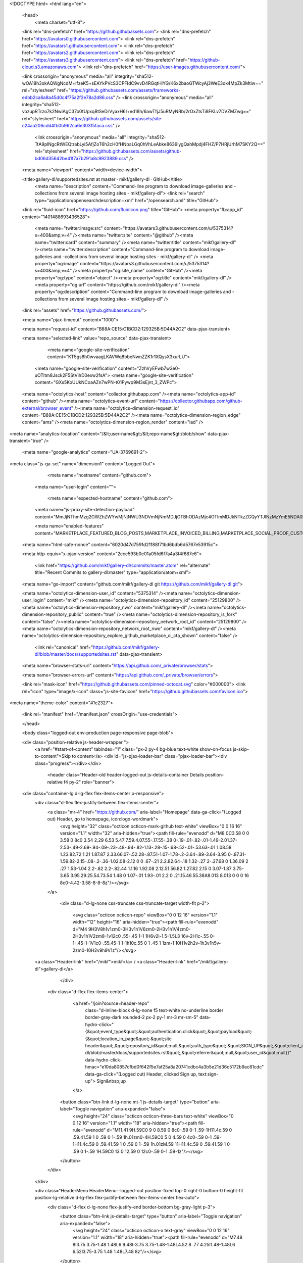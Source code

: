 





<!DOCTYPE html>
<html lang="en">
  <head>
    <meta charset="utf-8">
  <link rel="dns-prefetch" href="https://github.githubassets.com">
  <link rel="dns-prefetch" href="https://avatars0.githubusercontent.com">
  <link rel="dns-prefetch" href="https://avatars1.githubusercontent.com">
  <link rel="dns-prefetch" href="https://avatars2.githubusercontent.com">
  <link rel="dns-prefetch" href="https://avatars3.githubusercontent.com">
  <link rel="dns-prefetch" href="https://github-cloud.s3.amazonaws.com">
  <link rel="dns-prefetch" href="https://user-images.githubusercontent.com/">



  <link crossorigin="anonymous" media="all" integrity="sha512-wOA18h3okAQWgNcdM+ifzeK5+sEAYkPVcS3CPFIdC9vvD4RGqtHlYG/K6x2baoGTWcyAj3WeE3ok4MpZk3Mtiw==" rel="stylesheet" href="https://github.githubassets.com/assets/frameworks-edbb2ca6a8a45d0c4f75a2f2e78a2d86.css" />
  <link crossorigin="anonymous" media="all" integrity="sha512-vozupRTrzo7k2NwiAgC37o0fUpxqBtSeDrVyaxH6I+ed18h/6awTfjJ5uRMyNRb/2rOxZtsTi8FKLv7DVZMZwg==" rel="stylesheet" href="https://github.githubassets.com/assets/site-c24aa206cdd4fb0b962ca6e303f5faca.css" />
    <link crossorigin="anonymous" media="all" integrity="sha512-TtA9plNgcRtWEQtrabLyi5AfjZoT6h2cH0fHNbaLGq0hVhLeAbke8639lygQahMpdj4FHZ/P7HRjUrhM7SKY2Q==" rel="stylesheet" href="https://github.githubassets.com/assets/github-bd06d35642be41f7a7b291a8c9923889.css" />
    
    
    
    

  <meta name="viewport" content="width=device-width">
  
  <title>gallery-dl/supportedsites.rst at master · mikf/gallery-dl · GitHub</title>
    <meta name="description" content="Command-line program to download image-galleries and -collections from several image hosting sites - mikf/gallery-dl">
    <link rel="search" type="application/opensearchdescription+xml" href="/opensearch.xml" title="GitHub">
  <link rel="fluid-icon" href="https://github.com/fluidicon.png" title="GitHub">
  <meta property="fb:app_id" content="1401488693436528">

    <meta name="twitter:image:src" content="https://avatars3.githubusercontent.com/u/5375314?s=400&amp;v=4" /><meta name="twitter:site" content="@github" /><meta name="twitter:card" content="summary" /><meta name="twitter:title" content="mikf/gallery-dl" /><meta name="twitter:description" content="Command-line program to download image-galleries and -collections from several image hosting sites - mikf/gallery-dl" />
    <meta property="og:image" content="https://avatars3.githubusercontent.com/u/5375314?s=400&amp;v=4" /><meta property="og:site_name" content="GitHub" /><meta property="og:type" content="object" /><meta property="og:title" content="mikf/gallery-dl" /><meta property="og:url" content="https://github.com/mikf/gallery-dl" /><meta property="og:description" content="Command-line program to download image-galleries and -collections from several image hosting sites - mikf/gallery-dl" />

  <link rel="assets" href="https://github.githubassets.com/">
  
  <meta name="pjax-timeout" content="1000">
  
  <meta name="request-id" content="B88A:CE15:C1BCD2:129325B:5D44A2C2" data-pjax-transient>


  

  <meta name="selected-link" value="repo_source" data-pjax-transient>

      <meta name="google-site-verification" content="KT5gs8h0wvaagLKAVWq8bbeNwnZZK1r1XQysX3xurLU">
    <meta name="google-site-verification" content="ZzhVyEFwb7w3e0-uOTltm8Jsck2F5StVihD0exw2fsA">
    <meta name="google-site-verification" content="GXs5KoUUkNCoaAZn7wPN-t01Pywp9M3sEjnt_3_ZWPc">

  <meta name="octolytics-host" content="collector.githubapp.com" /><meta name="octolytics-app-id" content="github" /><meta name="octolytics-event-url" content="https://collector.githubapp.com/github-external/browser_event" /><meta name="octolytics-dimension-request_id" content="B88A:CE15:C1BCD2:129325B:5D44A2C2" /><meta name="octolytics-dimension-region_edge" content="ams" /><meta name="octolytics-dimension-region_render" content="iad" />
<meta name="analytics-location" content="/&lt;user-name&gt;/&lt;repo-name&gt;/blob/show" data-pjax-transient="true" />



    <meta name="google-analytics" content="UA-3769691-2">


<meta class="js-ga-set" name="dimension1" content="Logged Out">



  

      <meta name="hostname" content="github.com">
    <meta name="user-login" content="">

      <meta name="expected-hostname" content="github.com">
    <meta name="js-proxy-site-detection-payload" content="MmJjNThmMzg2OWZhZWYwMjNjNWU3NDVmNjNmMDJjOTBhODAzMjc4OTlmMDJkNTkzZGQyYTJlNzMzYmE5NDA0NXx7InJlbW90ZV9hZGRyZXNzIjoiODIuNzUuMTYzLjk2IiwicmVxdWVzdF9pZCI6IkI4OEE6Q0UxNTpDMUJDRDI6MTI5MzI1Qjo1RDQ0QTJDMiIsInRpbWVzdGFtcCI6MTU2NDc3OTIwMywiaG9zdCI6ImdpdGh1Yi5jb20ifQ==">

    <meta name="enabled-features" content="MARKETPLACE_FEATURED_BLOG_POSTS,MARKETPLACE_INVOICED_BILLING,MARKETPLACE_SOCIAL_PROOF_CUSTOMERS,MARKETPLACE_TRENDING_SOCIAL_PROOF,MARKETPLACE_RECOMMENDATIONS,MARKETPLACE_PENDING_INSTALLATIONS">

  <meta name="html-safe-nonce" content="6020d47d7591d21188f71bd6bdb6d5767e53915c">

  <meta http-equiv="x-pjax-version" content="2cce593b0e01a05fd6f7a4a3f4f687e6">
  

      <link href="https://github.com/mikf/gallery-dl/commits/master.atom" rel="alternate" title="Recent Commits to gallery-dl:master" type="application/atom+xml">

  <meta name="go-import" content="github.com/mikf/gallery-dl git https://github.com/mikf/gallery-dl.git">

  <meta name="octolytics-dimension-user_id" content="5375314" /><meta name="octolytics-dimension-user_login" content="mikf" /><meta name="octolytics-dimension-repository_id" content="25129800" /><meta name="octolytics-dimension-repository_nwo" content="mikf/gallery-dl" /><meta name="octolytics-dimension-repository_public" content="true" /><meta name="octolytics-dimension-repository_is_fork" content="false" /><meta name="octolytics-dimension-repository_network_root_id" content="25129800" /><meta name="octolytics-dimension-repository_network_root_nwo" content="mikf/gallery-dl" /><meta name="octolytics-dimension-repository_explore_github_marketplace_ci_cta_shown" content="false" />


    <link rel="canonical" href="https://github.com/mikf/gallery-dl/blob/master/docs/supportedsites.rst" data-pjax-transient>


  <meta name="browser-stats-url" content="https://api.github.com/_private/browser/stats">

  <meta name="browser-errors-url" content="https://api.github.com/_private/browser/errors">

  <link rel="mask-icon" href="https://github.githubassets.com/pinned-octocat.svg" color="#000000">
  <link rel="icon" type="image/x-icon" class="js-site-favicon" href="https://github.githubassets.com/favicon.ico">

<meta name="theme-color" content="#1e2327">





  <link rel="manifest" href="/manifest.json" crossOrigin="use-credentials">

  </head>

  <body class="logged-out env-production page-responsive page-blob">
    

  <div class="position-relative js-header-wrapper ">
    <a href="#start-of-content" tabindex="1" class="px-2 py-4 bg-blue text-white show-on-focus js-skip-to-content">Skip to content</a>
    <div id="js-pjax-loader-bar" class="pjax-loader-bar"><div class="progress"></div></div>

    
    
    


        <header class="Header-old header-logged-out js-details-container Details position-relative f4 py-2" role="banner">
  <div class="container-lg d-lg-flex flex-items-center p-responsive">
    <div class="d-flex flex-justify-between flex-items-center">
        <a class="mr-4" href="https://github.com/" aria-label="Homepage" data-ga-click="(Logged out) Header, go to homepage, icon:logo-wordmark">
          <svg height="32" class="octicon octicon-mark-github text-white" viewBox="0 0 16 16" version="1.1" width="32" aria-hidden="true"><path fill-rule="evenodd" d="M8 0C3.58 0 0 3.58 0 8c0 3.54 2.29 6.53 5.47 7.59.4.07.55-.17.55-.38 0-.19-.01-.82-.01-1.49-2.01.37-2.53-.49-2.69-.94-.09-.23-.48-.94-.82-1.13-.28-.15-.68-.52-.01-.53.63-.01 1.08.58 1.23.82.72 1.21 1.87.87 2.33.66.07-.52.28-.87.51-1.07-1.78-.2-3.64-.89-3.64-3.95 0-.87.31-1.59.82-2.15-.08-.2-.36-1.02.08-2.12 0 0 .67-.21 2.2.82.64-.18 1.32-.27 2-.27.68 0 1.36.09 2 .27 1.53-1.04 2.2-.82 2.2-.82.44 1.1.16 1.92.08 2.12.51.56.82 1.27.82 2.15 0 3.07-1.87 3.75-3.65 3.95.29.25.54.73.54 1.48 0 1.07-.01 1.93-.01 2.2 0 .21.15.46.55.38A8.013 8.013 0 0 0 16 8c0-4.42-3.58-8-8-8z"/></svg>
        </a>

          <div class="d-lg-none css-truncate css-truncate-target width-fit p-2">
            
              <svg class="octicon octicon-repo" viewBox="0 0 12 16" version="1.1" width="12" height="16" aria-hidden="true"><path fill-rule="evenodd" d="M4 9H3V8h1v1zm0-3H3v1h1V6zm0-2H3v1h1V4zm0-2H3v1h1V2zm8-1v12c0 .55-.45 1-1 1H6v2l-1.5-1.5L3 16v-2H1c-.55 0-1-.45-1-1V1c0-.55.45-1 1-1h10c.55 0 1 .45 1 1zm-1 10H1v2h2v-1h3v1h5v-2zm0-10H2v9h9V1z"/></svg>
    <a class="Header-link" href="/mikf">mikf</a>
    /
    <a class="Header-link" href="/mikf/gallery-dl">gallery-dl</a>


          </div>

        <div class="d-flex flex-items-center">
            <a href="/join?source=header-repo"
              class="d-inline-block d-lg-none f5 text-white no-underline border border-gray-dark rounded-2 px-2 py-1 mr-3 mr-sm-5"
              data-hydro-click="{&quot;event_type&quot;:&quot;authentication.click&quot;,&quot;payload&quot;:{&quot;location_in_page&quot;:&quot;site header&quot;,&quot;repository_id&quot;:null,&quot;auth_type&quot;:&quot;SIGN_UP&quot;,&quot;client_id&quot;:null,&quot;originating_request_id&quot;:&quot;B88A:CE15:C1BCD2:129325B:5D44A2C2&quot;,&quot;originating_url&quot;:&quot;https://github.com/mikf/gallery-dl/blob/master/docs/supportedsites.rst&quot;,&quot;referrer&quot;:null,&quot;user_id&quot;:null}}" data-hydro-click-hmac="e10da80857cfbd0f642f5e7af25a8a20741cdbc4a3b5e21d36c5172b9ac81cdc"
              data-ga-click="(Logged out) Header, clicked Sign up, text:sign-up">
              Sign&nbsp;up
            </a>

          <button class="btn-link d-lg-none mt-1 js-details-target" type="button" aria-label="Toggle navigation" aria-expanded="false">
            <svg height="24" class="octicon octicon-three-bars text-white" viewBox="0 0 12 16" version="1.1" width="18" aria-hidden="true"><path fill-rule="evenodd" d="M11.41 9H.59C0 9 0 8.59 0 8c0-.59 0-1 .59-1H11.4c.59 0 .59.41.59 1 0 .59 0 1-.59 1h.01zm0-4H.59C0 5 0 4.59 0 4c0-.59 0-1 .59-1H11.4c.59 0 .59.41.59 1 0 .59 0 1-.59 1h.01zM.59 11H11.4c.59 0 .59.41.59 1 0 .59 0 1-.59 1H.59C0 13 0 12.59 0 12c0-.59 0-1 .59-1z"/></svg>
          </button>
        </div>
    </div>

    <div class="HeaderMenu HeaderMenu--logged-out position-fixed top-0 right-0 bottom-0 height-fit position-lg-relative d-lg-flex flex-justify-between flex-items-center flex-auto">
      <div class="d-flex d-lg-none flex-justify-end border-bottom bg-gray-light p-3">
        <button class="btn-link js-details-target" type="button" aria-label="Toggle navigation" aria-expanded="false">
          <svg height="24" class="octicon octicon-x text-gray" viewBox="0 0 12 16" version="1.1" width="18" aria-hidden="true"><path fill-rule="evenodd" d="M7.48 8l3.75 3.75-1.48 1.48L6 9.48l-3.75 3.75-1.48-1.48L4.52 8 .77 4.25l1.48-1.48L6 6.52l3.75-3.75 1.48 1.48L7.48 8z"/></svg>
        </button>
      </div>

        <nav class="mt-0 px-3 px-lg-0 mb-5 mb-lg-0" aria-label="Global">
          <ul class="d-lg-flex list-style-none">
              <li class="d-block d-lg-flex flex-lg-nowrap flex-lg-items-center border-bottom border-lg-bottom-0 mr-0 mr-lg-3 edge-item-fix position-relative flex-wrap flex-justify-between d-flex flex-items-center ">
                <details class="HeaderMenu-details details-overlay details-reset width-full">
                  <summary class="HeaderMenu-summary HeaderMenu-link px-0 py-3 border-0 no-wrap d-block d-lg-inline-block">
                    Why GitHub?
                    <svg x="0px" y="0px" viewBox="0 0 14 8" xml:space="preserve" fill="none" class="icon-chevon-down-mktg position-absolute position-lg-relative">
                      <path d="M1,1l6.2,6L13,1"></path>
                    </svg>
                  </summary>
                  <div class="dropdown-menu flex-auto rounded-1 bg-white px-0 mt-0 pb-4 p-lg-4 position-relative position-lg-absolute left-0 left-lg-n4">
                    <a href="/features" class="py-2 lh-condensed-ultra d-block link-gray-dark no-underline h5 Bump-link--hover" data-ga-click="(Logged out) Header, go to Features">Features <span class="Bump-link-symbol float-right text-normal text-gray-light">&rarr;</span></a>
                    <ul class="list-style-none f5 pb-3">
                      <li class="edge-item-fix"><a href="/features/code-review/" class="py-2 lh-condensed-ultra d-block link-gray no-underline f5" data-ga-click="(Logged out) Header, go to Code review">Code review</a></li>
                      <li class="edge-item-fix"><a href="/features/project-management/" class="py-2 lh-condensed-ultra d-block link-gray no-underline f5" data-ga-click="(Logged out) Header, go to Project management">Project management</a></li>
                      <li class="edge-item-fix"><a href="/features/integrations" class="py-2 lh-condensed-ultra d-block link-gray no-underline f5" data-ga-click="(Logged out) Header, go to Integrations">Integrations</a></li>
                      <li class="edge-item-fix"><a href="/features/actions" class="py-2 lh-condensed-ultra d-block link-gray no-underline f5" data-ga-click="(Logged out) Header, go to Actions">Actions</a>
                          <li class="edge-item-fix"><a href="/features/package-registry" class="py-2 lh-condensed-ultra d-block link-gray no-underline f5" data-ga-click="(Logged out) Header, go to Package Registry">Package registry</a>
                      <li class="edge-item-fix"><a href="/features#team-management" class="py-2 lh-condensed-ultra d-block link-gray no-underline f5" data-ga-click="(Logged out) Header, go to Team management">Team management</a></li>
                      <li class="edge-item-fix"><a href="/features#social-coding" class="py-2 lh-condensed-ultra d-block link-gray no-underline f5" data-ga-click="(Logged out) Header, go to Social coding">Social coding</a></li>
                      <li class="edge-item-fix"><a href="/features#documentation" class="py-2 lh-condensed-ultra d-block link-gray no-underline f5" data-ga-click="(Logged out) Header, go to Documentation">Documentation</a></li>
                      <li class="edge-item-fix"><a href="/features#code-hosting" class="py-2 lh-condensed-ultra d-block link-gray no-underline f5" data-ga-click="(Logged out) Header, go to Code hosting">Code hosting</a></li>
                    </ul>

                    <ul class="list-style-none mb-0 border-lg-top pt-lg-3">
                      <li class="edge-item-fix"><a href="/customer-stories" class="py-2 lh-condensed-ultra d-block no-underline link-gray-dark no-underline h5 Bump-link--hover" data-ga-click="(Logged out) Header, go to Customer stories">Customer stories <span class="Bump-link-symbol float-right text-normal text-gray-light">&rarr;</span></a></li>
                      <li class="edge-item-fix"><a href="/security" class="py-2 lh-condensed-ultra d-block no-underline link-gray-dark no-underline h5 Bump-link--hover" data-ga-click="(Logged out) Header, go to Security">Security <span class="Bump-link-symbol float-right text-normal text-gray-light">&rarr;</span></a></li>
                    </ul>
                  </div>
                </details>
              </li>
              <li class="border-bottom border-lg-bottom-0 mr-0 mr-lg-3">
                <a href="/enterprise" class="HeaderMenu-link no-underline py-3 d-block d-lg-inline-block" data-ga-click="(Logged out) Header, go to Enterprise">Enterprise</a>
              </li>

              <li class="d-block d-lg-flex flex-lg-nowrap flex-lg-items-center border-bottom border-lg-bottom-0 mr-0 mr-lg-3 edge-item-fix position-relative flex-wrap flex-justify-between d-flex flex-items-center ">
                <details class="HeaderMenu-details details-overlay details-reset width-full">
                  <summary class="HeaderMenu-summary HeaderMenu-link px-0 py-3 border-0 no-wrap d-block d-lg-inline-block">
                    Explore
                    <svg x="0px" y="0px" viewBox="0 0 14 8" xml:space="preserve" fill="none" class="icon-chevon-down-mktg position-absolute position-lg-relative">
                      <path d="M1,1l6.2,6L13,1"></path>
                    </svg>
                  </summary>

                  <div class="dropdown-menu flex-auto rounded-1 bg-white px-0 pt-2 pb-0 mt-0 pb-4 p-lg-4 position-relative position-lg-absolute left-0 left-lg-n4">
                    <ul class="list-style-none mb-3">
                      <li class="edge-item-fix"><a href="/explore" class="py-2 lh-condensed-ultra d-block link-gray-dark no-underline h5 Bump-link--hover" data-ga-click="(Logged out) Header, go to Explore">Explore GitHub <span class="Bump-link-symbol float-right text-normal text-gray-light">&rarr;</span></a></li>
                    </ul>

                    <h4 class="text-gray-light text-normal text-mono f5 mb-2 border-lg-top pt-lg-3">Learn &amp; contribute</h4>
                    <ul class="list-style-none mb-3">
                      <li class="edge-item-fix"><a href="/topics" class="py-2 lh-condensed-ultra d-block link-gray no-underline f5" data-ga-click="(Logged out) Header, go to Topics">Topics</a></li>
                        <li class="edge-item-fix"><a href="/collections" class="py-2 lh-condensed-ultra d-block link-gray no-underline f5" data-ga-click="(Logged out) Header, go to Collections">Collections</a></li>
                      <li class="edge-item-fix"><a href="/trending" class="py-2 lh-condensed-ultra d-block link-gray no-underline f5" data-ga-click="(Logged out) Header, go to Trending">Trending</a></li>
                      <li class="edge-item-fix"><a href="https://lab.github.com/" class="py-2 lh-condensed-ultra d-block link-gray no-underline f5" data-ga-click="(Logged out) Header, go to Learning lab">Learning Lab</a></li>
                      <li class="edge-item-fix"><a href="https://opensource.guide" class="py-2 lh-condensed-ultra d-block link-gray no-underline f5" data-ga-click="(Logged out) Header, go to Open source guides">Open source guides</a></li>
                    </ul>

                    <h4 class="text-gray-light text-normal text-mono f5 mb-2 border-lg-top pt-lg-3">Connect with others</h4>
                    <ul class="list-style-none mb-0">
                      <li class="edge-item-fix"><a href="https://github.com/events" class="py-2 lh-condensed-ultra d-block link-gray no-underline f5" data-ga-click="(Logged out) Header, go to Events">Events</a></li>
                      <li class="edge-item-fix"><a href="https://github.community" class="py-2 lh-condensed-ultra d-block link-gray no-underline f5" data-ga-click="(Logged out) Header, go to Community forum">Community forum</a></li>
                      <li class="edge-item-fix"><a href="https://education.github.com" class="py-2 pb-0 lh-condensed-ultra d-block link-gray no-underline f5" data-ga-click="(Logged out) Header, go to GitHub Education">GitHub Education</a></li>
                    </ul>
                  </div>
                </details>
              </li>

              <li class="border-bottom border-lg-bottom-0 mr-0 mr-lg-3">
                <a href="/marketplace" class="HeaderMenu-link no-underline py-3 d-block d-lg-inline-block" data-ga-click="(Logged out) Header, go to Marketplace">Marketplace</a>
              </li>

              <li class="d-block d-lg-flex flex-lg-nowrap flex-lg-items-center border-bottom border-lg-bottom-0 mr-0 mr-lg-3 edge-item-fix position-relative flex-wrap flex-justify-between d-flex flex-items-center ">
                <details class="HeaderMenu-details details-overlay details-reset width-full">
                  <summary class="HeaderMenu-summary HeaderMenu-link px-0 py-3 border-0 no-wrap d-block d-lg-inline-block">
                    Pricing
                    <svg x="0px" y="0px" viewBox="0 0 14 8" xml:space="preserve" fill="none" class="icon-chevon-down-mktg position-absolute position-lg-relative">
                       <path d="M1,1l6.2,6L13,1"></path>
                    </svg>
                  </summary>

                  <div class="dropdown-menu flex-auto rounded-1 bg-white px-0 pt-2 pb-4 mt-0 p-lg-4 position-relative position-lg-absolute left-0 left-lg-n4">
                    <a href="/pricing" class="pb-2 lh-condensed-ultra d-block link-gray-dark no-underline h5 Bump-link--hover" data-ga-click="(Logged out) Header, go to Pricing">Plans <span class="Bump-link-symbol float-right text-normal text-gray-light">&rarr;</span></a>

                    <ul class="list-style-none mb-3">
                      <li class="edge-item-fix"><a href="/pricing#feature-comparison" class="py-2 lh-condensed-ultra d-block link-gray no-underline f5" data-ga-click="(Logged out) Header, go to Compare plans">Compare plans</a></li>
                      <li class="edge-item-fix"><a href="https://enterprise.github.com/contact" class="py-2 lh-condensed-ultra d-block link-gray no-underline f5" data-ga-click="(Logged out) Header, go to Contact Sales">Contact Sales</a></li>
                    </ul>

                    <ul class="list-style-none mb-0 border-lg-top pt-lg-3">
                      <li class="edge-item-fix"><a href="/nonprofit" class="py-2 lh-condensed-ultra d-block no-underline link-gray-dark no-underline h5 Bump-link--hover" data-ga-click="(Logged out) Header, go to Nonprofits">Nonprofit <span class="Bump-link-symbol float-right text-normal text-gray-light">&rarr;</span></a></li>
                      <li class="edge-item-fix"><a href="https://education.github.com" class="py-2 pb-0 lh-condensed-ultra d-block no-underline link-gray-dark no-underline h5 Bump-link--hover"  data-ga-click="(Logged out) Header, go to Education">Education <span class="Bump-link-symbol float-right text-normal text-gray-light">&rarr;</span></a></li>
                    </ul>
                  </div>
                </details>
              </li>
          </ul>
        </nav>

      <div class="d-lg-flex flex-items-center px-3 px-lg-0 text-center text-lg-left">
          <div class="d-lg-flex mb-3 mb-lg-0">
            <div class="header-search flex-self-stretch flex-lg-self-auto mr-0 mr-lg-3 mb-3 mb-lg-0 scoped-search site-scoped-search js-site-search position-relative js-jump-to"
  role="combobox"
  aria-owns="jump-to-results"
  aria-label="Search or jump to"
  aria-haspopup="listbox"
  aria-expanded="false"
>
  <div class="position-relative">
    <!-- '"` --><!-- </textarea></xmp> --></option></form><form class="js-site-search-form" role="search" aria-label="Site" data-scope-type="Repository" data-scope-id="25129800" data-scoped-search-url="/mikf/gallery-dl/search" data-unscoped-search-url="/search" action="/mikf/gallery-dl/search" accept-charset="UTF-8" method="get"><input name="utf8" type="hidden" value="&#x2713;" />
      <label class="form-control input-sm header-search-wrapper p-0 header-search-wrapper-jump-to position-relative d-flex flex-justify-between flex-items-center js-chromeless-input-container">
        <input type="text"
          class="form-control input-sm header-search-input jump-to-field js-jump-to-field js-site-search-focus js-site-search-field is-clearable"
          data-hotkey="s,/"
          name="q"
          value=""
          placeholder="Search"
          data-unscoped-placeholder="Search GitHub"
          data-scoped-placeholder="Search"
          autocapitalize="off"
          aria-autocomplete="list"
          aria-controls="jump-to-results"
          aria-label="Search"
          data-jump-to-suggestions-path="/_graphql/GetSuggestedNavigationDestinations#csrf-token=1H+PtHE/f0h4s5o9154hcyZN/UhWMw6BdoSU/W4bT7iKSuNkmAvU8jM6vbiabzguRrh2g3Emi3DJcoiZG5+F3A=="
          spellcheck="false"
          autocomplete="off"
          >
          <input type="hidden" class="js-site-search-type-field" name="type" >
            <img src="https://github.githubassets.com/images/search-key-slash.svg" alt="" class="mr-2 header-search-key-slash">

            <div class="Box position-absolute overflow-hidden d-none jump-to-suggestions js-jump-to-suggestions-container">
              
<ul class="d-none js-jump-to-suggestions-template-container">
  

<li class="d-flex flex-justify-start flex-items-center p-0 f5 navigation-item js-navigation-item js-jump-to-suggestion" role="option">
  <a tabindex="-1" class="no-underline d-flex flex-auto flex-items-center jump-to-suggestions-path js-jump-to-suggestion-path js-navigation-open p-2" href="">
    <div class="jump-to-octicon js-jump-to-octicon flex-shrink-0 mr-2 text-center d-none">
      <svg height="16" width="16" class="octicon octicon-repo flex-shrink-0 js-jump-to-octicon-repo d-none" title="Repository" aria-label="Repository" viewBox="0 0 12 16" version="1.1" role="img"><path fill-rule="evenodd" d="M4 9H3V8h1v1zm0-3H3v1h1V6zm0-2H3v1h1V4zm0-2H3v1h1V2zm8-1v12c0 .55-.45 1-1 1H6v2l-1.5-1.5L3 16v-2H1c-.55 0-1-.45-1-1V1c0-.55.45-1 1-1h10c.55 0 1 .45 1 1zm-1 10H1v2h2v-1h3v1h5v-2zm0-10H2v9h9V1z"/></svg>
      <svg height="16" width="16" class="octicon octicon-project flex-shrink-0 js-jump-to-octicon-project d-none" title="Project" aria-label="Project" viewBox="0 0 15 16" version="1.1" role="img"><path fill-rule="evenodd" d="M10 12h3V2h-3v10zm-4-2h3V2H6v8zm-4 4h3V2H2v12zm-1 1h13V1H1v14zM14 0H1a1 1 0 0 0-1 1v14a1 1 0 0 0 1 1h13a1 1 0 0 0 1-1V1a1 1 0 0 0-1-1z"/></svg>
      <svg height="16" width="16" class="octicon octicon-search flex-shrink-0 js-jump-to-octicon-search d-none" title="Search" aria-label="Search" viewBox="0 0 16 16" version="1.1" role="img"><path fill-rule="evenodd" d="M15.7 13.3l-3.81-3.83A5.93 5.93 0 0 0 13 6c0-3.31-2.69-6-6-6S1 2.69 1 6s2.69 6 6 6c1.3 0 2.48-.41 3.47-1.11l3.83 3.81c.19.2.45.3.7.3.25 0 .52-.09.7-.3a.996.996 0 0 0 0-1.41v.01zM7 10.7c-2.59 0-4.7-2.11-4.7-4.7 0-2.59 2.11-4.7 4.7-4.7 2.59 0 4.7 2.11 4.7 4.7 0 2.59-2.11 4.7-4.7 4.7z"/></svg>
    </div>

    <img class="avatar mr-2 flex-shrink-0 js-jump-to-suggestion-avatar d-none" alt="" aria-label="Team" src="" width="28" height="28">

    <div class="jump-to-suggestion-name js-jump-to-suggestion-name flex-auto overflow-hidden text-left no-wrap css-truncate css-truncate-target">
    </div>

    <div class="border rounded-1 flex-shrink-0 bg-gray px-1 text-gray-light ml-1 f6 d-none js-jump-to-badge-search">
      <span class="js-jump-to-badge-search-text-default d-none" aria-label="in this repository">
        In this repository
      </span>
      <span class="js-jump-to-badge-search-text-global d-none" aria-label="in all of GitHub">
        All GitHub
      </span>
      <span aria-hidden="true" class="d-inline-block ml-1 v-align-middle">↵</span>
    </div>

    <div aria-hidden="true" class="border rounded-1 flex-shrink-0 bg-gray px-1 text-gray-light ml-1 f6 d-none d-on-nav-focus js-jump-to-badge-jump">
      Jump to
      <span class="d-inline-block ml-1 v-align-middle">↵</span>
    </div>
  </a>
</li>

</ul>

<ul class="d-none js-jump-to-no-results-template-container">
  <li class="d-flex flex-justify-center flex-items-center f5 d-none js-jump-to-suggestion p-2">
    <span class="text-gray">No suggested jump to results</span>
  </li>
</ul>

<ul id="jump-to-results" role="listbox" class="p-0 m-0 js-navigation-container jump-to-suggestions-results-container js-jump-to-suggestions-results-container">
  

<li class="d-flex flex-justify-start flex-items-center p-0 f5 navigation-item js-navigation-item js-jump-to-scoped-search d-none" role="option">
  <a tabindex="-1" class="no-underline d-flex flex-auto flex-items-center jump-to-suggestions-path js-jump-to-suggestion-path js-navigation-open p-2" href="">
    <div class="jump-to-octicon js-jump-to-octicon flex-shrink-0 mr-2 text-center d-none">
      <svg height="16" width="16" class="octicon octicon-repo flex-shrink-0 js-jump-to-octicon-repo d-none" title="Repository" aria-label="Repository" viewBox="0 0 12 16" version="1.1" role="img"><path fill-rule="evenodd" d="M4 9H3V8h1v1zm0-3H3v1h1V6zm0-2H3v1h1V4zm0-2H3v1h1V2zm8-1v12c0 .55-.45 1-1 1H6v2l-1.5-1.5L3 16v-2H1c-.55 0-1-.45-1-1V1c0-.55.45-1 1-1h10c.55 0 1 .45 1 1zm-1 10H1v2h2v-1h3v1h5v-2zm0-10H2v9h9V1z"/></svg>
      <svg height="16" width="16" class="octicon octicon-project flex-shrink-0 js-jump-to-octicon-project d-none" title="Project" aria-label="Project" viewBox="0 0 15 16" version="1.1" role="img"><path fill-rule="evenodd" d="M10 12h3V2h-3v10zm-4-2h3V2H6v8zm-4 4h3V2H2v12zm-1 1h13V1H1v14zM14 0H1a1 1 0 0 0-1 1v14a1 1 0 0 0 1 1h13a1 1 0 0 0 1-1V1a1 1 0 0 0-1-1z"/></svg>
      <svg height="16" width="16" class="octicon octicon-search flex-shrink-0 js-jump-to-octicon-search d-none" title="Search" aria-label="Search" viewBox="0 0 16 16" version="1.1" role="img"><path fill-rule="evenodd" d="M15.7 13.3l-3.81-3.83A5.93 5.93 0 0 0 13 6c0-3.31-2.69-6-6-6S1 2.69 1 6s2.69 6 6 6c1.3 0 2.48-.41 3.47-1.11l3.83 3.81c.19.2.45.3.7.3.25 0 .52-.09.7-.3a.996.996 0 0 0 0-1.41v.01zM7 10.7c-2.59 0-4.7-2.11-4.7-4.7 0-2.59 2.11-4.7 4.7-4.7 2.59 0 4.7 2.11 4.7 4.7 0 2.59-2.11 4.7-4.7 4.7z"/></svg>
    </div>

    <img class="avatar mr-2 flex-shrink-0 js-jump-to-suggestion-avatar d-none" alt="" aria-label="Team" src="" width="28" height="28">

    <div class="jump-to-suggestion-name js-jump-to-suggestion-name flex-auto overflow-hidden text-left no-wrap css-truncate css-truncate-target">
    </div>

    <div class="border rounded-1 flex-shrink-0 bg-gray px-1 text-gray-light ml-1 f6 d-none js-jump-to-badge-search">
      <span class="js-jump-to-badge-search-text-default d-none" aria-label="in this repository">
        In this repository
      </span>
      <span class="js-jump-to-badge-search-text-global d-none" aria-label="in all of GitHub">
        All GitHub
      </span>
      <span aria-hidden="true" class="d-inline-block ml-1 v-align-middle">↵</span>
    </div>

    <div aria-hidden="true" class="border rounded-1 flex-shrink-0 bg-gray px-1 text-gray-light ml-1 f6 d-none d-on-nav-focus js-jump-to-badge-jump">
      Jump to
      <span class="d-inline-block ml-1 v-align-middle">↵</span>
    </div>
  </a>
</li>

  

<li class="d-flex flex-justify-start flex-items-center p-0 f5 navigation-item js-navigation-item js-jump-to-global-search d-none" role="option">
  <a tabindex="-1" class="no-underline d-flex flex-auto flex-items-center jump-to-suggestions-path js-jump-to-suggestion-path js-navigation-open p-2" href="">
    <div class="jump-to-octicon js-jump-to-octicon flex-shrink-0 mr-2 text-center d-none">
      <svg height="16" width="16" class="octicon octicon-repo flex-shrink-0 js-jump-to-octicon-repo d-none" title="Repository" aria-label="Repository" viewBox="0 0 12 16" version="1.1" role="img"><path fill-rule="evenodd" d="M4 9H3V8h1v1zm0-3H3v1h1V6zm0-2H3v1h1V4zm0-2H3v1h1V2zm8-1v12c0 .55-.45 1-1 1H6v2l-1.5-1.5L3 16v-2H1c-.55 0-1-.45-1-1V1c0-.55.45-1 1-1h10c.55 0 1 .45 1 1zm-1 10H1v2h2v-1h3v1h5v-2zm0-10H2v9h9V1z"/></svg>
      <svg height="16" width="16" class="octicon octicon-project flex-shrink-0 js-jump-to-octicon-project d-none" title="Project" aria-label="Project" viewBox="0 0 15 16" version="1.1" role="img"><path fill-rule="evenodd" d="M10 12h3V2h-3v10zm-4-2h3V2H6v8zm-4 4h3V2H2v12zm-1 1h13V1H1v14zM14 0H1a1 1 0 0 0-1 1v14a1 1 0 0 0 1 1h13a1 1 0 0 0 1-1V1a1 1 0 0 0-1-1z"/></svg>
      <svg height="16" width="16" class="octicon octicon-search flex-shrink-0 js-jump-to-octicon-search d-none" title="Search" aria-label="Search" viewBox="0 0 16 16" version="1.1" role="img"><path fill-rule="evenodd" d="M15.7 13.3l-3.81-3.83A5.93 5.93 0 0 0 13 6c0-3.31-2.69-6-6-6S1 2.69 1 6s2.69 6 6 6c1.3 0 2.48-.41 3.47-1.11l3.83 3.81c.19.2.45.3.7.3.25 0 .52-.09.7-.3a.996.996 0 0 0 0-1.41v.01zM7 10.7c-2.59 0-4.7-2.11-4.7-4.7 0-2.59 2.11-4.7 4.7-4.7 2.59 0 4.7 2.11 4.7 4.7 0 2.59-2.11 4.7-4.7 4.7z"/></svg>
    </div>

    <img class="avatar mr-2 flex-shrink-0 js-jump-to-suggestion-avatar d-none" alt="" aria-label="Team" src="" width="28" height="28">

    <div class="jump-to-suggestion-name js-jump-to-suggestion-name flex-auto overflow-hidden text-left no-wrap css-truncate css-truncate-target">
    </div>

    <div class="border rounded-1 flex-shrink-0 bg-gray px-1 text-gray-light ml-1 f6 d-none js-jump-to-badge-search">
      <span class="js-jump-to-badge-search-text-default d-none" aria-label="in this repository">
        In this repository
      </span>
      <span class="js-jump-to-badge-search-text-global d-none" aria-label="in all of GitHub">
        All GitHub
      </span>
      <span aria-hidden="true" class="d-inline-block ml-1 v-align-middle">↵</span>
    </div>

    <div aria-hidden="true" class="border rounded-1 flex-shrink-0 bg-gray px-1 text-gray-light ml-1 f6 d-none d-on-nav-focus js-jump-to-badge-jump">
      Jump to
      <span class="d-inline-block ml-1 v-align-middle">↵</span>
    </div>
  </a>
</li>


</ul>

            </div>
      </label>
</form>  </div>
</div>

          </div>

        <a href="/login?return_to=%2Fmikf%2Fgallery-dl%2Fblob%2Fmaster%2Fdocs%2Fsupportedsites.rst"
          class="HeaderMenu-link no-underline mr-3"
          data-hydro-click="{&quot;event_type&quot;:&quot;authentication.click&quot;,&quot;payload&quot;:{&quot;location_in_page&quot;:&quot;site header menu&quot;,&quot;repository_id&quot;:null,&quot;auth_type&quot;:&quot;SIGN_UP&quot;,&quot;client_id&quot;:null,&quot;originating_request_id&quot;:&quot;B88A:CE15:C1BCD2:129325B:5D44A2C2&quot;,&quot;originating_url&quot;:&quot;https://github.com/mikf/gallery-dl/blob/master/docs/supportedsites.rst&quot;,&quot;referrer&quot;:null,&quot;user_id&quot;:null}}" data-hydro-click-hmac="24625ee0b28ab2ab8f14935b7995cf0193e4dfb318b699163ab56778bc106009"
          data-ga-click="(Logged out) Header, clicked Sign in, text:sign-in">
          Sign&nbsp;in
        </a>
          <a href="/join?source=header-repo"
            class="HeaderMenu-link d-inline-block no-underline border border-gray-dark rounded-1 px-2 py-1"
            data-hydro-click="{&quot;event_type&quot;:&quot;authentication.click&quot;,&quot;payload&quot;:{&quot;location_in_page&quot;:&quot;site header menu&quot;,&quot;repository_id&quot;:null,&quot;auth_type&quot;:&quot;SIGN_UP&quot;,&quot;client_id&quot;:null,&quot;originating_request_id&quot;:&quot;B88A:CE15:C1BCD2:129325B:5D44A2C2&quot;,&quot;originating_url&quot;:&quot;https://github.com/mikf/gallery-dl/blob/master/docs/supportedsites.rst&quot;,&quot;referrer&quot;:null,&quot;user_id&quot;:null}}" data-hydro-click-hmac="24625ee0b28ab2ab8f14935b7995cf0193e4dfb318b699163ab56778bc106009"
            data-ga-click="(Logged out) Header, clicked Sign up, text:sign-up">
            Sign&nbsp;up
          </a>
      </div>
    </div>
  </div>
</header>

  </div>

  <div id="start-of-content" class="show-on-focus"></div>


    <div id="js-flash-container">

</div>



  <div class="application-main " data-commit-hovercards-enabled>
        <div itemscope itemtype="http://schema.org/SoftwareSourceCode" class="">
    <main  >
      


  








  <div class="pagehead repohead instapaper_ignore readability-menu experiment-repo-nav pt-0 pt-lg-4 ">
    <div class="repohead-details-container clearfix container-lg p-responsive d-none d-lg-block">

      <ul class="pagehead-actions">




  <li>
    
  <a class="tooltipped tooltipped-s btn btn-sm btn-with-count" aria-label="You must be signed in to watch a repository" rel="nofollow" data-hydro-click="{&quot;event_type&quot;:&quot;authentication.click&quot;,&quot;payload&quot;:{&quot;location_in_page&quot;:&quot;notification subscription menu watch&quot;,&quot;repository_id&quot;:null,&quot;auth_type&quot;:&quot;LOG_IN&quot;,&quot;client_id&quot;:null,&quot;originating_request_id&quot;:&quot;B88A:CE15:C1BCD2:129325B:5D44A2C2&quot;,&quot;originating_url&quot;:&quot;https://github.com/mikf/gallery-dl/blob/master/docs/supportedsites.rst&quot;,&quot;referrer&quot;:null,&quot;user_id&quot;:null}}" data-hydro-click-hmac="ba5aa34d7e59da257f41845962c4c816ceecb6f7e71b8c09440c08dd349375b6" href="/login?return_to=%2Fmikf%2Fgallery-dl">
    <svg class="octicon octicon-eye v-align-text-bottom" viewBox="0 0 16 16" version="1.1" width="16" height="16" aria-hidden="true"><path fill-rule="evenodd" d="M8.06 2C3 2 0 8 0 8s3 6 8.06 6C13 14 16 8 16 8s-3-6-7.94-6zM8 12c-2.2 0-4-1.78-4-4 0-2.2 1.8-4 4-4 2.22 0 4 1.8 4 4 0 2.22-1.78 4-4 4zm2-4c0 1.11-.89 2-2 2-1.11 0-2-.89-2-2 0-1.11.89-2 2-2 1.11 0 2 .89 2 2z"/></svg>
    Watch
</a>    <a class="social-count" href="/mikf/gallery-dl/watchers"
       aria-label="50 users are watching this repository">
      50
    </a>

  </li>

  <li>
        <a class="btn btn-sm btn-with-count tooltipped tooltipped-s" aria-label="You must be signed in to star a repository" rel="nofollow" data-hydro-click="{&quot;event_type&quot;:&quot;authentication.click&quot;,&quot;payload&quot;:{&quot;location_in_page&quot;:&quot;star button&quot;,&quot;repository_id&quot;:25129800,&quot;auth_type&quot;:&quot;LOG_IN&quot;,&quot;client_id&quot;:null,&quot;originating_request_id&quot;:&quot;B88A:CE15:C1BCD2:129325B:5D44A2C2&quot;,&quot;originating_url&quot;:&quot;https://github.com/mikf/gallery-dl/blob/master/docs/supportedsites.rst&quot;,&quot;referrer&quot;:null,&quot;user_id&quot;:null}}" data-hydro-click-hmac="324c5e9346162d8de3b0373c2ff6501ad6e12c65b59a7ed59218e01a5d811b00" href="/login?return_to=%2Fmikf%2Fgallery-dl">
      <svg class="octicon octicon-star v-align-text-bottom" viewBox="0 0 14 16" version="1.1" width="14" height="16" aria-hidden="true"><path fill-rule="evenodd" d="M14 6l-4.9-.64L7 1 4.9 5.36 0 6l3.6 3.26L2.67 14 7 11.67 11.33 14l-.93-4.74L14 6z"/></svg>
      Star
</a>
    <a class="social-count js-social-count" href="/mikf/gallery-dl/stargazers"
      aria-label="630 users starred this repository">
      630
    </a>

  </li>

  <li>
      <a class="btn btn-sm btn-with-count tooltipped tooltipped-s" aria-label="You must be signed in to fork a repository" rel="nofollow" data-hydro-click="{&quot;event_type&quot;:&quot;authentication.click&quot;,&quot;payload&quot;:{&quot;location_in_page&quot;:&quot;repo details fork button&quot;,&quot;repository_id&quot;:25129800,&quot;auth_type&quot;:&quot;LOG_IN&quot;,&quot;client_id&quot;:null,&quot;originating_request_id&quot;:&quot;B88A:CE15:C1BCD2:129325B:5D44A2C2&quot;,&quot;originating_url&quot;:&quot;https://github.com/mikf/gallery-dl/blob/master/docs/supportedsites.rst&quot;,&quot;referrer&quot;:null,&quot;user_id&quot;:null}}" data-hydro-click-hmac="ace524ba68b0d5171908b0861d5f728e41ddbfe55b6d0e752b18a5d243fa0821" href="/login?return_to=%2Fmikf%2Fgallery-dl">
        <svg class="octicon octicon-repo-forked v-align-text-bottom" viewBox="0 0 10 16" version="1.1" width="10" height="16" aria-hidden="true"><path fill-rule="evenodd" d="M8 1a1.993 1.993 0 0 0-1 3.72V6L5 8 3 6V4.72A1.993 1.993 0 0 0 2 1a1.993 1.993 0 0 0-1 3.72V6.5l3 3v1.78A1.993 1.993 0 0 0 5 15a1.993 1.993 0 0 0 1-3.72V9.5l3-3V4.72A1.993 1.993 0 0 0 8 1zM2 4.2C1.34 4.2.8 3.65.8 3c0-.65.55-1.2 1.2-1.2.65 0 1.2.55 1.2 1.2 0 .65-.55 1.2-1.2 1.2zm3 10c-.66 0-1.2-.55-1.2-1.2 0-.65.55-1.2 1.2-1.2.65 0 1.2.55 1.2 1.2 0 .65-.55 1.2-1.2 1.2zm3-10c-.66 0-1.2-.55-1.2-1.2 0-.65.55-1.2 1.2-1.2.65 0 1.2.55 1.2 1.2 0 .65-.55 1.2-1.2 1.2z"/></svg>
        Fork
</a>
    <a href="/mikf/gallery-dl/network/members" class="social-count"
       aria-label="78 users forked this repository">
      78
    </a>
  </li>
</ul>

      <h1 class="public ">
    <svg class="octicon octicon-repo" viewBox="0 0 12 16" version="1.1" width="12" height="16" aria-hidden="true"><path fill-rule="evenodd" d="M4 9H3V8h1v1zm0-3H3v1h1V6zm0-2H3v1h1V4zm0-2H3v1h1V2zm8-1v12c0 .55-.45 1-1 1H6v2l-1.5-1.5L3 16v-2H1c-.55 0-1-.45-1-1V1c0-.55.45-1 1-1h10c.55 0 1 .45 1 1zm-1 10H1v2h2v-1h3v1h5v-2zm0-10H2v9h9V1z"/></svg>
  <span class="author" itemprop="author"><a class="url fn" rel="author" data-hovercard-type="user" data-hovercard-url="/hovercards?user_id=5375314" data-octo-click="hovercard-link-click" data-octo-dimensions="link_type:self" href="/mikf">mikf</a></span><!--
--><span class="path-divider">/</span><!--
--><strong itemprop="name"><a data-pjax="#js-repo-pjax-container" href="/mikf/gallery-dl">gallery-dl</a></strong>
  

</h1>

    </div>
    
<nav class="hx_reponav reponav js-repo-nav js-sidenav-container-pjax container-lg p-responsive d-none d-lg-block"
     itemscope
     itemtype="http://schema.org/BreadcrumbList"
    aria-label="Repository"
     data-pjax="#js-repo-pjax-container">

  <span itemscope itemtype="http://schema.org/ListItem" itemprop="itemListElement">
    <a class="js-selected-navigation-item selected reponav-item" itemprop="url" data-hotkey="g c" aria-current="page" data-selected-links="repo_source repo_downloads repo_commits repo_releases repo_tags repo_branches repo_packages /mikf/gallery-dl" href="/mikf/gallery-dl">
      <svg class="octicon octicon-code" viewBox="0 0 14 16" version="1.1" width="14" height="16" aria-hidden="true"><path fill-rule="evenodd" d="M9.5 3L8 4.5 11.5 8 8 11.5 9.5 13 14 8 9.5 3zm-5 0L0 8l4.5 5L6 11.5 2.5 8 6 4.5 4.5 3z"/></svg>
      <span itemprop="name">Code</span>
      <meta itemprop="position" content="1">
</a>  </span>

    <span itemscope itemtype="http://schema.org/ListItem" itemprop="itemListElement">
      <a itemprop="url" data-hotkey="g i" class="js-selected-navigation-item reponav-item" data-selected-links="repo_issues repo_labels repo_milestones /mikf/gallery-dl/issues" href="/mikf/gallery-dl/issues">
        <svg class="octicon octicon-issue-opened" viewBox="0 0 14 16" version="1.1" width="14" height="16" aria-hidden="true"><path fill-rule="evenodd" d="M7 2.3c3.14 0 5.7 2.56 5.7 5.7s-2.56 5.7-5.7 5.7A5.71 5.71 0 0 1 1.3 8c0-3.14 2.56-5.7 5.7-5.7zM7 1C3.14 1 0 4.14 0 8s3.14 7 7 7 7-3.14 7-7-3.14-7-7-7zm1 3H6v5h2V4zm0 6H6v2h2v-2z"/></svg>
        <span itemprop="name">Issues</span>
        <span class="Counter">49</span>
        <meta itemprop="position" content="2">
</a>    </span>

  <span itemscope itemtype="http://schema.org/ListItem" itemprop="itemListElement">
    <a data-hotkey="g p" itemprop="url" class="js-selected-navigation-item reponav-item" data-selected-links="repo_pulls checks /mikf/gallery-dl/pulls" href="/mikf/gallery-dl/pulls">
      <svg class="octicon octicon-git-pull-request" viewBox="0 0 12 16" version="1.1" width="12" height="16" aria-hidden="true"><path fill-rule="evenodd" d="M11 11.28V5c-.03-.78-.34-1.47-.94-2.06C9.46 2.35 8.78 2.03 8 2H7V0L4 3l3 3V4h1c.27.02.48.11.69.31.21.2.3.42.31.69v6.28A1.993 1.993 0 0 0 10 15a1.993 1.993 0 0 0 1-3.72zm-1 2.92c-.66 0-1.2-.55-1.2-1.2 0-.65.55-1.2 1.2-1.2.65 0 1.2.55 1.2 1.2 0 .65-.55 1.2-1.2 1.2zM4 3c0-1.11-.89-2-2-2a1.993 1.993 0 0 0-1 3.72v6.56A1.993 1.993 0 0 0 2 15a1.993 1.993 0 0 0 1-3.72V4.72c.59-.34 1-.98 1-1.72zm-.8 10c0 .66-.55 1.2-1.2 1.2-.65 0-1.2-.55-1.2-1.2 0-.65.55-1.2 1.2-1.2.65 0 1.2.55 1.2 1.2zM2 4.2C1.34 4.2.8 3.65.8 3c0-.65.55-1.2 1.2-1.2.65 0 1.2.55 1.2 1.2 0 .65-.55 1.2-1.2 1.2z"/></svg>
      <span itemprop="name">Pull requests</span>
      <span class="Counter">0</span>
      <meta itemprop="position" content="3">
</a>  </span>


    <a data-hotkey="g b" class="js-selected-navigation-item reponav-item" data-selected-links="repo_projects new_repo_project repo_project /mikf/gallery-dl/projects" href="/mikf/gallery-dl/projects">
      <svg class="octicon octicon-project" viewBox="0 0 15 16" version="1.1" width="15" height="16" aria-hidden="true"><path fill-rule="evenodd" d="M10 12h3V2h-3v10zm-4-2h3V2H6v8zm-4 4h3V2H2v12zm-1 1h13V1H1v14zM14 0H1a1 1 0 0 0-1 1v14a1 1 0 0 0 1 1h13a1 1 0 0 0 1-1V1a1 1 0 0 0-1-1z"/></svg>
      Projects
      <span class="Counter" >0</span>
</a>


    <a data-skip-pjax="true" class="js-selected-navigation-item reponav-item" data-selected-links="security alerts policy /mikf/gallery-dl/security/advisories" href="/mikf/gallery-dl/security/advisories">
      <svg class="octicon octicon-shield" viewBox="0 0 14 16" version="1.1" width="14" height="16" aria-hidden="true"><path fill-rule="evenodd" d="M0 2l7-2 7 2v6.02C14 12.69 8.69 16 7 16c-1.69 0-7-3.31-7-7.98V2zm1 .75L7 1l6 1.75v5.268C13 12.104 8.449 15 7 15c-1.449 0-6-2.896-6-6.982V2.75zm1 .75L7 2v12c-1.207 0-5-2.482-5-5.985V3.5z"/></svg>
      Security
</a>
    <a class="js-selected-navigation-item reponav-item" data-selected-links="repo_graphs repo_contributors dependency_graph pulse people /mikf/gallery-dl/pulse" href="/mikf/gallery-dl/pulse">
      <svg class="octicon octicon-graph" viewBox="0 0 16 16" version="1.1" width="16" height="16" aria-hidden="true"><path fill-rule="evenodd" d="M16 14v1H0V0h1v14h15zM5 13H3V8h2v5zm4 0H7V3h2v10zm4 0h-2V6h2v7z"/></svg>
      Insights
</a>

</nav>

  <div class="reponav-wrapper reponav-small d-lg-none">
  <nav class="reponav js-reponav text-center no-wrap"
       itemscope
       itemtype="http://schema.org/BreadcrumbList">

    <span itemscope itemtype="http://schema.org/ListItem" itemprop="itemListElement">
      <a class="js-selected-navigation-item selected reponav-item" itemprop="url" aria-current="page" data-selected-links="repo_source repo_downloads repo_commits repo_releases repo_tags repo_branches repo_packages /mikf/gallery-dl" href="/mikf/gallery-dl">
        <span itemprop="name">Code</span>
        <meta itemprop="position" content="1">
</a>    </span>

      <span itemscope itemtype="http://schema.org/ListItem" itemprop="itemListElement">
        <a itemprop="url" class="js-selected-navigation-item reponav-item" data-selected-links="repo_issues repo_labels repo_milestones /mikf/gallery-dl/issues" href="/mikf/gallery-dl/issues">
          <span itemprop="name">Issues</span>
          <span class="Counter">49</span>
          <meta itemprop="position" content="2">
</a>      </span>

    <span itemscope itemtype="http://schema.org/ListItem" itemprop="itemListElement">
      <a itemprop="url" class="js-selected-navigation-item reponav-item" data-selected-links="repo_pulls checks /mikf/gallery-dl/pulls" href="/mikf/gallery-dl/pulls">
        <span itemprop="name">Pull requests</span>
        <span class="Counter">0</span>
        <meta itemprop="position" content="3">
</a>    </span>

      <span itemscope itemtype="http://schema.org/ListItem" itemprop="itemListElement">
        <a itemprop="url" class="js-selected-navigation-item reponav-item" data-selected-links="repo_projects new_repo_project repo_project /mikf/gallery-dl/projects" href="/mikf/gallery-dl/projects">
          <span itemprop="name">Projects</span>
          <span class="Counter">0</span>
          <meta itemprop="position" content="4">
</a>      </span>


      <a itemprop="url" class="js-selected-navigation-item reponav-item" data-selected-links="security alerts policy /mikf/gallery-dl/security/advisories" href="/mikf/gallery-dl/security/advisories">
        <span itemprop="name">Security</span>
        <meta itemprop="position" content="6">
</a>
      <a class="js-selected-navigation-item reponav-item" data-selected-links="pulse /mikf/gallery-dl/pulse" href="/mikf/gallery-dl/pulse">
        Pulse
</a>

  </nav>
</div>


  </div>
<div class="container-lg clearfix new-discussion-timeline experiment-repo-nav  p-responsive">
  <div class="repository-content ">

    
    


  
    <a class="d-none js-permalink-shortcut" data-hotkey="y" href="/mikf/gallery-dl/blob/2f33bac030f1e85f659dce95fb4508c99510b2d7/docs/supportedsites.rst">Permalink</a>

    <!-- blob contrib key: blob_contributors:v21:dee8c2426fc49800a41d073f74b304d1 -->
          <div class="signup-prompt mx-auto mb-6 p-4 border rounded-2"
      style="background-image: url('https://github.githubassets.com/images/modules/site/heroes/octocat-unpacking-hubot.svg'); background-position: 94% 96%; background-size: auto 170%;">
      <div class="position-relative">
        <!-- '"` --><!-- </textarea></xmp> --></option></form><form action="/prompt_dismissals/blobs" accept-charset="UTF-8" method="post"><input name="utf8" type="hidden" value="&#x2713;" /><input type="hidden" name="_method" value="put" /><input type="hidden" name="authenticity_token" value="898huC9pK4RP5jv4Rn7fNQGJlKDTJGRhKXuz7mZBV5cyvzjAMH+PoXFVXAMQb155AjaGPiKaLkrOfg/2icMS6w==" />
          <button
            type="submit"
            class="position-absolute top-0 right-0 py-1 px-2 border bg-white btn-link link-gray no-underline f6"
            data-ga-click="(Logged out) Sign up prompt, click, text:Dismiss"
            data-ga-load="Blob, view, type:redesigned signup prompt">
            Dismiss
          </button>
</form>        <h3>All your code in one place</h3>
        <p class="col-md-7">
          GitHub makes it easy to scale back on context switching. Read rendered
          documentation, see the history of any file, and collaborate with
          contributors on projects across GitHub.
        </p>
        <a href="/join?source=prompt-blob-show"
          class="btn btn-primary mr-2"
          data-ga-click="(Logged out) Sign up prompt, click, text:Sign up for free"
          data-ga-load="Blob, view, type:redesigned signup prompt">
          Sign up for free
        </a>
        <a href="/pricing"
          data-ga-click="(Logged out) Sign up prompt, click, text:See pricing for teams and enterprises"
          data-ga-load="Blob, view, type:redesigned signup prompt">
          See pricing for teams and enterprises
        </a>
      </div>
    </div>


    <div class="d-flex flex-items-start flex-shrink-0 mb-2 flex-column flex-md-row">
      <span class="d-flex flex-justify-between width-full width-md-auto">
        
<details class="details-reset details-overlay select-menu branch-select-menu  hx_rsm" id="branch-select-menu">
  <summary class="btn btn-sm select-menu-button css-truncate"
           data-hotkey="w"
           
           title="Switch branches or tags">
    <i>Branch:</i>
    <span class="css-truncate-target">master</span>
  </summary>

  <details-menu class="select-menu-modal hx_rsm-modal position-absolute" style="z-index: 99;" src="/mikf/gallery-dl/ref-list/master/docs/supportedsites.rst?source_action=show&amp;source_controller=blob" preload>
    <include-fragment class="select-menu-loading-overlay anim-pulse">
      <svg height="32" class="octicon octicon-octoface" viewBox="0 0 16 16" version="1.1" width="32" aria-hidden="true"><path fill-rule="evenodd" d="M14.7 5.34c.13-.32.55-1.59-.13-3.31 0 0-1.05-.33-3.44 1.3-1-.28-2.07-.32-3.13-.32s-2.13.04-3.13.32c-2.39-1.64-3.44-1.3-3.44-1.3-.68 1.72-.26 2.99-.13 3.31C.49 6.21 0 7.33 0 8.69 0 13.84 3.33 15 7.98 15S16 13.84 16 8.69c0-1.36-.49-2.48-1.3-3.35zM8 14.02c-3.3 0-5.98-.15-5.98-3.35 0-.76.38-1.48 1.02-2.07 1.07-.98 2.9-.46 4.96-.46 2.07 0 3.88-.52 4.96.46.65.59 1.02 1.3 1.02 2.07 0 3.19-2.68 3.35-5.98 3.35zM5.49 9.01c-.66 0-1.2.8-1.2 1.78s.54 1.79 1.2 1.79c.66 0 1.2-.8 1.2-1.79s-.54-1.78-1.2-1.78zm5.02 0c-.66 0-1.2.79-1.2 1.78s.54 1.79 1.2 1.79c.66 0 1.2-.8 1.2-1.79s-.53-1.78-1.2-1.78z"/></svg>
    </include-fragment>
  </details-menu>
</details>

        <div class="BtnGroup flex-shrink-0 d-md-none">
          <a href="/mikf/gallery-dl/find/master"
                class="js-pjax-capture-input btn btn-sm BtnGroup-item"
                data-pjax
                data-hotkey="t">
            Find file
          </a>
          <clipboard-copy value="docs/supportedsites.rst" class="btn btn-sm BtnGroup-item">
            Copy path
          </clipboard-copy>
        </div>
      </span>
      <h2 id="blob-path" class="breadcrumb flex-auto min-width-0 text-normal flex-md-self-center ml-md-2 mr-md-3 my-2 my-md-0">
        <span class="js-repo-root text-bold"><span class="js-path-segment"><a data-pjax="true" href="/mikf/gallery-dl"><span>gallery-dl</span></a></span></span><span class="separator">/</span><span class="js-path-segment"><a data-pjax="true" href="/mikf/gallery-dl/tree/master/docs"><span>docs</span></a></span><span class="separator">/</span><strong class="final-path">supportedsites.rst</strong>
      </h2>

      <div class="BtnGroup flex-shrink-0 d-none d-md-inline-block">
        <a href="/mikf/gallery-dl/find/master"
              class="js-pjax-capture-input btn btn-sm BtnGroup-item"
              data-pjax
              data-hotkey="t">
          Find file
        </a>
        <clipboard-copy value="docs/supportedsites.rst" class="btn btn-sm BtnGroup-item">
          Copy path
        </clipboard-copy>
      </div>
    </div>



    
  <div class="Box Box--condensed d-flex flex-column flex-shrink-0">
      <div class="Box-body d-flex flex-justify-between bg-blue-light flex-column flex-md-row flex-items-start flex-md-items-center">
        <span class="pr-md-4 f6">
          <a rel="author" data-skip-pjax="true" data-hovercard-type="user" data-hovercard-url="/hovercards?user_id=5375314" data-octo-click="hovercard-link-click" data-octo-dimensions="link_type:self" href="/mikf"><img class="avatar" src="https://avatars2.githubusercontent.com/u/5375314?s=40&amp;v=4" width="20" height="20" alt="@mikf" /></a>
          <a class="text-bold link-gray-dark lh-default v-align-middle" rel="author" data-hovercard-type="user" data-hovercard-url="/hovercards?user_id=5375314" data-octo-click="hovercard-link-click" data-octo-dimensions="link_type:self" href="/mikf">mikf</a>
            <span class="lh-default v-align-middle">
              <a data-pjax="true" title="[imgbb] add user extractor + login support (#361)" class="link-gray" href="/mikf/gallery-dl/commit/2c839f3760aea76def9f8baa52dbfbe0fe10bdc6">[imgbb] add user extractor + login support (</a><a class="issue-link js-issue-link" data-error-text="Failed to load issue title" data-id="474405945" data-permission-text="Issue title is private" data-url="https://github.com/mikf/gallery-dl/issues/361" data-hovercard-type="issue" data-hovercard-url="/mikf/gallery-dl/issues/361/hovercard" href="https://github.com/mikf/gallery-dl/issues/361">#361</a><a data-pjax="true" title="[imgbb] add user extractor + login support (#361)" class="link-gray" href="/mikf/gallery-dl/commit/2c839f3760aea76def9f8baa52dbfbe0fe10bdc6">)</a>
            </span>
        </span>
        <span class="d-inline-block flex-shrink-0 v-align-bottom f6 mt-2 mt-md-0">
          <a class="pr-2 text-mono link-gray" href="/mikf/gallery-dl/commit/2c839f3760aea76def9f8baa52dbfbe0fe10bdc6" data-pjax>2c839f3</a>
          <relative-time datetime="2019-08-01T19:39:20Z">Aug 1, 2019</relative-time>
        </span>
      </div>

    <div class="Box-body d-flex flex-items-center flex-auto f6 border-bottom-0 flex-wrap" >
      <details class="details-reset details-overlay details-overlay-dark lh-default text-gray-dark float-left mr-2" id="blob_contributors_box">
        <summary class="btn-link" aria-haspopup="dialog">
          <span><strong>3</strong> contributors</span>
        </summary>
        <details-dialog
          class="Box Box--overlay d-flex flex-column anim-fade-in fast"
          aria-label="Users who have contributed to this file"
          src="/mikf/gallery-dl/contributors/master/docs/supportedsites.rst/list" preload>
          <div class="Box-header">
            <button class="Box-btn-octicon btn-octicon float-right" type="button" aria-label="Close dialog" data-close-dialog>
              <svg class="octicon octicon-x" viewBox="0 0 12 16" version="1.1" width="12" height="16" aria-hidden="true"><path fill-rule="evenodd" d="M7.48 8l3.75 3.75-1.48 1.48L6 9.48l-3.75 3.75-1.48-1.48L4.52 8 .77 4.25l1.48-1.48L6 6.52l3.75-3.75 1.48 1.48L7.48 8z"/></svg>
            </button>
            <h3 class="Box-title">
              Users who have contributed to this file
            </h3>
          </div>
          <include-fragment class="octocat-spinner my-3" aria-label="Loading..."></include-fragment>
        </details-dialog>
      </details>
        <span class="">
    <a class="avatar-link" data-hovercard-type="user" data-hovercard-url="/hovercards?user_id=5375314" data-octo-click="hovercard-link-click" data-octo-dimensions="link_type:self" href="/mikf/gallery-dl/commits/master/docs/supportedsites.rst?author=mikf">
      <img class="avatar mr-1" src="https://avatars2.githubusercontent.com/u/5375314?s=40&amp;v=4" width="20" height="20" alt="@mikf" /> 
</a>    <a class="avatar-link" data-hovercard-type="user" data-hovercard-url="/hovercards?user_id=12064918" data-octo-click="hovercard-link-click" data-octo-dimensions="link_type:self" href="/mikf/gallery-dl/commits/master/docs/supportedsites.rst?author=Hrxn">
      <img class="avatar mr-1" src="https://avatars0.githubusercontent.com/u/12064918?s=40&amp;v=4" width="20" height="20" alt="@Hrxn" /> 
</a>    <a class="avatar-link" data-hovercard-type="user" data-hovercard-url="/hovercards?user_id=2178745" data-octo-click="hovercard-link-click" data-octo-dimensions="link_type:self" href="/mikf/gallery-dl/commits/master/docs/supportedsites.rst?author=markhenrick">
      <img class="avatar mr-1" src="https://avatars3.githubusercontent.com/u/2178745?s=40&amp;v=4" width="20" height="20" alt="@markhenrick" /> 
</a>
</span>

    </div>
  </div>





    <div class="Box mt-3 position-relative">
      
<div class="Box-header py-2 d-flex flex-column flex-shrink-0 flex-md-row flex-md-items-center">

  <div class="text-mono f6 flex-auto pr-3 flex-order-2 flex-md-order-1 mt-2 mt-md-0">
      145 lines (142 sloc)
      <span class="file-info-divider"></span>
    11.8 KB
  </div>

  <div class="d-flex py-1 py-md-0 flex-auto flex-order-1 flex-md-order-2 flex-sm-grow-0 flex-justify-between">

    <div class="BtnGroup">
      <a id="raw-url" class="btn btn-sm BtnGroup-item" href="/mikf/gallery-dl/raw/master/docs/supportedsites.rst">Raw</a>
        <a class="btn btn-sm js-update-url-with-hash BtnGroup-item" data-hotkey="b" href="/mikf/gallery-dl/blame/master/docs/supportedsites.rst">Blame</a>
      <a rel="nofollow" class="btn btn-sm BtnGroup-item" href="/mikf/gallery-dl/commits/master/docs/supportedsites.rst">History</a>
    </div>


    <div>

          <button type="button" class="btn-octicon disabled tooltipped tooltipped-nw"
            aria-label="You must be signed in to make or propose changes">
            <svg class="octicon octicon-pencil" viewBox="0 0 14 16" version="1.1" width="14" height="16" aria-hidden="true"><path fill-rule="evenodd" d="M0 12v3h3l8-8-3-3-8 8zm3 2H1v-2h1v1h1v1zm10.3-9.3L12 6 9 3l1.3-1.3a.996.996 0 0 1 1.41 0l1.59 1.59c.39.39.39 1.02 0 1.41z"/></svg>
          </button>
          <button type="button" class="btn-octicon btn-octicon-danger disabled tooltipped tooltipped-nw"
            aria-label="You must be signed in to make or propose changes">
            <svg class="octicon octicon-trashcan" viewBox="0 0 12 16" version="1.1" width="12" height="16" aria-hidden="true"><path fill-rule="evenodd" d="M11 2H9c0-.55-.45-1-1-1H5c-.55 0-1 .45-1 1H2c-.55 0-1 .45-1 1v1c0 .55.45 1 1 1v9c0 .55.45 1 1 1h7c.55 0 1-.45 1-1V5c.55 0 1-.45 1-1V3c0-.55-.45-1-1-1zm-1 12H3V5h1v8h1V5h1v8h1V5h1v8h1V5h1v9zm1-10H2V3h9v1z"/></svg>
          </button>
    </div>
  </div>
</div>




      
  <div id="readme" class="Box-body readme blob instapaper_body js-code-block-container">
    <article class="markdown-body entry-content p-3 p-md-6" itemprop="text"><h1><a id="user-content-supported-sites" class="anchor" aria-hidden="true" href="#supported-sites"><svg class="octicon octicon-link" viewBox="0 0 16 16" version="1.1" width="16" height="16" aria-hidden="true"><path fill-rule="evenodd" d="M4 9h1v1H4c-1.5 0-3-1.69-3-3.5S2.55 3 4 3h4c1.45 0 3 1.69 3 3.5 0 1.41-.91 2.72-2 3.25V8.59c.58-.45 1-1.27 1-2.09C10 5.22 8.98 4 8 4H4c-.98 0-2 1.22-2 2.5S3 9 4 9zm9-3h-1v1h1c1 0 2 1.22 2 2.5S13.98 12 13 12H9c-.98 0-2-1.22-2-2.5 0-.83.42-1.64 1-2.09V6.25c-1.09.53-2 1.84-2 3.25C6 11.31 7.55 13 9 13h4c1.45 0 3-1.69 3-3.5S14.5 6 13 6z"></path></svg></a>Supported Sites</h1>
<p>Unless otherwise known, assume all sites to be NSFW</p>
<table>






<thead valign="bottom">
<tr><th>Site</th>
<th>URL</th>
<th>Capabilities</th>
<th>Authentication</th>
</tr>
</thead>
<tbody valign="top">
<tr><td>35PHOTO</td>
<td><a href="https://35photo.pro/" rel="nofollow">https://35photo.pro/</a></td>
<td>Images from Users, Genres, individual Images</td>
<td> </td>
</tr>
<tr><td>3dbooru</td>
<td><a href="http://behoimi.org/" rel="nofollow">http://behoimi.org/</a></td>
<td>Pools, Popular Images, Posts, Tag-Searches</td>
<td> </td>
</tr>
<tr><td>4chan</td>
<td><a href="https://www.4chan.org/" rel="nofollow">https://www.4chan.org/</a></td>
<td>Threads</td>
<td> </td>
</tr>
<tr><td>4plebs</td>
<td><a href="https://archive.4plebs.org/" rel="nofollow">https://archive.4plebs.org/</a></td>
<td>Threads</td>
<td> </td>
</tr>
<tr><td>500px</td>
<td><a href="https://500px.com/" rel="nofollow">https://500px.com/</a></td>
<td>Images from Users, Galleries, individual Images</td>
<td> </td>
</tr>
<tr><td>8chan</td>
<td><a href="https://8ch.net/" rel="nofollow">https://8ch.net/</a></td>
<td>Threads</td>
<td> </td>
</tr>
<tr><td>8muses</td>
<td><a href="https://www.8muses.com/" rel="nofollow">https://www.8muses.com/</a></td>
<td>Albums</td>
<td> </td>
</tr>
<tr><td>Adobe Portfolio</td>
<td><a href="https://www.myportfolio.com/" rel="nofollow">https://www.myportfolio.com/</a></td>
<td>Galleries</td>
<td> </td>
</tr>
<tr><td>Adult Empire</td>
<td><a href="https://www.adultempire.com/" rel="nofollow">https://www.adultempire.com/</a></td>
<td>Galleries</td>
<td> </td>
</tr>
<tr><td>arch.b4k.co</td>
<td><a href="https://arch.b4k.co/" rel="nofollow">https://arch.b4k.co/</a></td>
<td>Threads</td>
<td> </td>
</tr>
<tr><td>Archive of Sins</td>
<td><a href="https://archiveofsins.com/" rel="nofollow">https://archiveofsins.com/</a></td>
<td>Threads</td>
<td> </td>
</tr>
<tr><td>Archived.Moe</td>
<td><a href="https://archived.moe/" rel="nofollow">https://archived.moe/</a></td>
<td>Threads</td>
<td> </td>
</tr>
<tr><td>ArtStation</td>
<td><a href="https://www.artstation.com/" rel="nofollow">https://www.artstation.com/</a></td>
<td>Images from Users, Albums, Artwork Listings, Challenges, individual Images, Likes, Search Results</td>
<td> </td>
</tr>
<tr><td>Behance</td>
<td><a href="https://www.behance.net/" rel="nofollow">https://www.behance.net/</a></td>
<td>Images from Users, Collections, Galleries</td>
<td> </td>
</tr>
<tr><td>BobX</td>
<td><a href="http://www.bobx.com/dark/" rel="nofollow">http://www.bobx.com/dark/</a></td>
<td>Galleries, Idols</td>
<td> </td>
</tr>
<tr><td>Danbooru</td>
<td><a href="https://danbooru.donmai.us/" rel="nofollow">https://danbooru.donmai.us/</a></td>
<td>Pools, Popular Images, Posts, Tag-Searches</td>
<td>Optional</td>
</tr>
<tr><td>Desuarchive</td>
<td><a href="https://desuarchive.org/" rel="nofollow">https://desuarchive.org/</a></td>
<td>Threads</td>
<td> </td>
</tr>
<tr><td>DeviantArt</td>
<td><a href="https://www.deviantart.com/" rel="nofollow">https://www.deviantart.com/</a></td>
<td>Collections, Deviations, Favorites, Folders, Galleries, Journals, Popular Images, Scraps, Sta.sh</td>
<td>Optional (OAuth)</td>
</tr>
<tr><td>Doki Reader</td>
<td><a href="https://kobato.hologfx.com/reader/" rel="nofollow">https://kobato.hologfx.com/reader/</a></td>
<td>Chapters, Manga</td>
<td> </td>
</tr>
<tr><td>Dynasty Reader</td>
<td><a href="https://dynasty-scans.com/" rel="nofollow">https://dynasty-scans.com/</a></td>
<td>Chapters, individual Images, Search Results</td>
<td> </td>
</tr>
<tr><td>E-Hentai</td>
<td><a href="https://e-hentai.org/" rel="nofollow">https://e-hentai.org/</a></td>
<td>Favorites, Galleries, Search Results</td>
<td>Optional</td>
</tr>
<tr><td>e621</td>
<td><a href="https://e621.net/" rel="nofollow">https://e621.net/</a></td>
<td>Pools, Popular Images, Posts, Tag-Searches</td>
<td> </td>
</tr>
<tr><td>EroLord.com</td>
<td><a href="http://erolord.com/" rel="nofollow">http://erolord.com/</a></td>
<td>Galleries</td>
<td> </td>
</tr>
<tr><td>Fallen Angels Scans</td>
<td><a href="https://www.fascans.com/" rel="nofollow">https://www.fascans.com/</a></td>
<td>Chapters, Manga</td>
<td> </td>
</tr>
<tr><td>Fashion Nova</td>
<td><a href="https://www.fashionnova.com/" rel="nofollow">https://www.fashionnova.com/</a></td>
<td>Collections, Products</td>
<td> </td>
</tr>
<tr><td>Fireden</td>
<td><a href="https://boards.fireden.net/" rel="nofollow">https://boards.fireden.net/</a></td>
<td>Threads</td>
<td> </td>
</tr>
<tr><td>Flickr</td>
<td><a href="https://www.flickr.com/" rel="nofollow">https://www.flickr.com/</a></td>
<td>Images from Users, Albums, Favorites, Galleries, Groups, individual Images, Search Results</td>
<td>Optional (OAuth)</td>
</tr>
<tr><td>Futaba Channel</td>
<td><a href="https://www.2chan.net/" rel="nofollow">https://www.2chan.net/</a></td>
<td>Threads</td>
<td> </td>
</tr>
<tr><td>Gelbooru</td>
<td><a href="https://gelbooru.com/" rel="nofollow">https://gelbooru.com/</a></td>
<td>Pools, Posts, Tag-Searches</td>
<td> </td>
</tr>
<tr><td>Gfycat</td>
<td><a href="https://gfycat.com/" rel="nofollow">https://gfycat.com/</a></td>
<td>individual Images</td>
<td> </td>
</tr>
<tr><td>HBrowse</td>
<td><a href="https://www.hbrowse.com/" rel="nofollow">https://www.hbrowse.com/</a></td>
<td>Chapters, Manga</td>
<td> </td>
</tr>
<tr><td>Hentai Cafe</td>
<td><a href="https://hentai.cafe/" rel="nofollow">https://hentai.cafe/</a></td>
<td>Chapters, Manga</td>
<td> </td>
</tr>
<tr><td>Hentai Foundry</td>
<td><a href="https://www.hentai-foundry.com/" rel="nofollow">https://www.hentai-foundry.com/</a></td>
<td>Images from Users, Favorites, individual Images, Popular Images, Recent Images, Scraps</td>
<td> </td>
</tr>
<tr><td>Hentai2Read</td>
<td><a href="https://hentai2read.com/" rel="nofollow">https://hentai2read.com/</a></td>
<td>Chapters, Manga</td>
<td> </td>
</tr>
<tr><td>HentaiFox</td>
<td><a href="https://hentaifox.com/" rel="nofollow">https://hentaifox.com/</a></td>
<td>Galleries, Search Results</td>
<td> </td>
</tr>
<tr><td>HentaiHere</td>
<td><a href="https://hentaihere.com/" rel="nofollow">https://hentaihere.com/</a></td>
<td>Chapters, Manga</td>
<td> </td>
</tr>
<tr><td>Hentainexus</td>
<td><a href="https://hentainexus.com/" rel="nofollow">https://hentainexus.com/</a></td>
<td>Galleries, Search Results</td>
<td> </td>
</tr>
<tr><td>Hitomi.la</td>
<td><a href="https://hitomi.la/" rel="nofollow">https://hitomi.la/</a></td>
<td>Galleries</td>
<td> </td>
</tr>
<tr><td>Hypnohub</td>
<td><a href="https://hypnohub.net/" rel="nofollow">https://hypnohub.net/</a></td>
<td>Pools, Popular Images, Posts, Tag-Searches</td>
<td> </td>
</tr>
<tr><td>Idol Complex</td>
<td><a href="https://idol.sankakucomplex.com/" rel="nofollow">https://idol.sankakucomplex.com/</a></td>
<td>Pools, Posts, Tag-Searches</td>
<td>Optional</td>
</tr>
<tr><td>ImageBam</td>
<td><a href="http://www.imagebam.com/" rel="nofollow">http://www.imagebam.com/</a></td>
<td>Galleries, individual Images</td>
<td> </td>
</tr>
<tr><td>ImageFap</td>
<td><a href="https://imagefap.com/" rel="nofollow">https://imagefap.com/</a></td>
<td>Images from Users, Galleries, individual Images</td>
<td> </td>
</tr>
<tr><td>ImgBB</td>
<td><a href="https://imgbb.com/" rel="nofollow">https://imgbb.com/</a></td>
<td>Images from Users, Albums</td>
<td>Optional</td>
</tr>
<tr><td>imgbox</td>
<td><a href="https://imgbox.com/" rel="nofollow">https://imgbox.com/</a></td>
<td>Galleries, individual Images</td>
<td> </td>
</tr>
<tr><td>imgth</td>
<td><a href="https://imgth.com/" rel="nofollow">https://imgth.com/</a></td>
<td>Galleries</td>
<td> </td>
</tr>
<tr><td>imgur</td>
<td><a href="https://imgur.com/" rel="nofollow">https://imgur.com/</a></td>
<td>Albums, individual Images</td>
<td> </td>
</tr>
<tr><td>Instagram</td>
<td><a href="https://www.instagram.com/" rel="nofollow">https://www.instagram.com/</a></td>
<td>Images from Users, individual Images, Tag-Searches</td>
<td>Optional</td>
</tr>
<tr><td>Jaimini's Box</td>
<td><a href="https://jaiminisbox.com/reader/" rel="nofollow">https://jaiminisbox.com/reader/</a></td>
<td>Chapters, Manga</td>
<td> </td>
</tr>
<tr><td>Joyreactor</td>
<td><a href="http://joyreactor.cc/" rel="nofollow">http://joyreactor.cc/</a></td>
<td>Images from Users, Posts, Search Results, Tag-Searches</td>
<td> </td>
</tr>
<tr><td>Keenspot</td>
<td><a href="http://www.keenspot.com/" rel="nofollow">http://www.keenspot.com/</a></td>
<td>Comics</td>
<td> </td>
</tr>
<tr><td>Khinsider</td>
<td><a href="https://downloads.khinsider.com/" rel="nofollow">https://downloads.khinsider.com/</a></td>
<td>Soundtracks</td>
<td> </td>
</tr>
<tr><td>Kirei Cake</td>
<td><a href="https://reader.kireicake.com/" rel="nofollow">https://reader.kireicake.com/</a></td>
<td>Chapters, Manga</td>
<td> </td>
</tr>
<tr><td>KissManga</td>
<td><a href="https://kissmanga.com/" rel="nofollow">https://kissmanga.com/</a></td>
<td>Chapters, Manga</td>
<td> </td>
</tr>
<tr><td>Komikcast</td>
<td><a href="https://komikcast.com/" rel="nofollow">https://komikcast.com/</a></td>
<td>Chapters, Manga</td>
<td> </td>
</tr>
<tr><td>Konachan</td>
<td><a href="https://konachan.com/" rel="nofollow">https://konachan.com/</a></td>
<td>Pools, Popular Images, Posts, Tag-Searches</td>
<td> </td>
</tr>
<tr><td>livedoor Blog</td>
<td><a href="http://blog.livedoor.jp/" rel="nofollow">http://blog.livedoor.jp/</a></td>
<td>Blogs, Posts</td>
<td> </td>
</tr>
<tr><td>Luscious</td>
<td><a href="https://luscious.net/" rel="nofollow">https://luscious.net/</a></td>
<td>Albums, Search Results</td>
<td>Optional</td>
</tr>
<tr><td>Manga Fox</td>
<td><a href="https://fanfox.net/" rel="nofollow">https://fanfox.net/</a></td>
<td>Chapters</td>
<td> </td>
</tr>
<tr><td>Manga Here</td>
<td><a href="https://www.mangahere.cc/" rel="nofollow">https://www.mangahere.cc/</a></td>
<td>Chapters, Manga</td>
<td> </td>
</tr>
<tr><td>Manga Stream</td>
<td><a href="https://readms.net/" rel="nofollow">https://readms.net/</a></td>
<td>Chapters</td>
<td> </td>
</tr>
<tr><td>MangaDex</td>
<td><a href="https://mangadex.org/" rel="nofollow">https://mangadex.org/</a></td>
<td>Chapters, Manga</td>
<td> </td>
</tr>
<tr><td>Mangapanda</td>
<td><a href="https://www.mangapanda.com/" rel="nofollow">https://www.mangapanda.com/</a></td>
<td>Chapters, Manga</td>
<td> </td>
</tr>
<tr><td>MangaPark</td>
<td><a href="https://mangapark.me/" rel="nofollow">https://mangapark.me/</a></td>
<td>Chapters, Manga</td>
<td> </td>
</tr>
<tr><td>Mangareader</td>
<td><a href="https://www.mangareader.net/" rel="nofollow">https://www.mangareader.net/</a></td>
<td>Chapters, Manga</td>
<td> </td>
</tr>
<tr><td>Mangoxo</td>
<td><a href="https://www.mangoxo.com/" rel="nofollow">https://www.mangoxo.com/</a></td>
<td>Albums, Channels</td>
<td>Optional</td>
</tr>
<tr><td>Newgrounds</td>
<td><a href="https://www.newgrounds.com/" rel="nofollow">https://www.newgrounds.com/</a></td>
<td>Images from Users, individual Images, Videos</td>
<td> </td>
</tr>
<tr><td>Ngomik</td>
<td><a href="http://ngomik.in/" rel="nofollow">http://ngomik.in/</a></td>
<td>Chapters</td>
<td> </td>
</tr>
<tr><td>nhentai</td>
<td><a href="https://nhentai.net/" rel="nofollow">https://nhentai.net/</a></td>
<td>Galleries, Search Results</td>
<td> </td>
</tr>
<tr><td>Niconico Seiga</td>
<td><a href="https://seiga.nicovideo.jp/" rel="nofollow">https://seiga.nicovideo.jp/</a></td>
<td>Images from Users, individual Images</td>
<td>Required</td>
</tr>
<tr><td>nijie</td>
<td><a href="https://nijie.info/" rel="nofollow">https://nijie.info/</a></td>
<td>Images from Users, Doujin, Favorites, individual Images</td>
<td>Required</td>
</tr>
<tr><td>NSFWalbum.com</td>
<td><a href="https://nsfwalbum.com/" rel="nofollow">https://nsfwalbum.com/</a></td>
<td>Albums</td>
<td> </td>
</tr>
<tr><td>Nyafuu Archive</td>
<td><a href="https://archive.nyafuu.org/" rel="nofollow">https://archive.nyafuu.org/</a></td>
<td>Threads</td>
<td> </td>
</tr>
<tr><td>Patreon</td>
<td><a href="https://www.patreon.com/" rel="nofollow">https://www.patreon.com/</a></td>
<td>Images from Users, Creators</td>
<td> </td>
</tr>
<tr><td>Pawoo</td>
<td><a href="https://pawoo.net/" rel="nofollow">https://pawoo.net/</a></td>
<td>Images from Users, Images from Statuses</td>
<td> </td>
</tr>
<tr><td>Photobucket</td>
<td><a href="https://photobucket.com/" rel="nofollow">https://photobucket.com/</a></td>
<td>Albums, individual Images</td>
<td> </td>
</tr>
<tr><td>Piczel</td>
<td><a href="https://piczel.tv/" rel="nofollow">https://piczel.tv/</a></td>
<td>Images from Users, Folders, individual Images</td>
<td> </td>
</tr>
<tr><td>Pinterest</td>
<td><a href="https://www.pinterest.com/" rel="nofollow">https://www.pinterest.com/</a></td>
<td>Boards, Pins, pin.it Links, related Pins</td>
<td> </td>
</tr>
<tr><td>Pixiv</td>
<td><a href="https://www.pixiv.net/" rel="nofollow">https://www.pixiv.net/</a></td>
<td>Images from Users, Favorites, Follows, pixiv.me Links, Rankings, Search Results, Individual Images</td>
<td>Required</td>
</tr>
<tr><td>Pixnet</td>
<td><a href="https://www.pixnet.net/" rel="nofollow">https://www.pixnet.net/</a></td>
<td>Images from Users, Folders, individual Images, Sets</td>
<td> </td>
</tr>
<tr><td>Plurk</td>
<td><a href="https://www.plurk.com/" rel="nofollow">https://www.plurk.com/</a></td>
<td>Posts, Timelines</td>
<td> </td>
</tr>
<tr><td>Pornhub</td>
<td><a href="https://www.pornhub.com/" rel="nofollow">https://www.pornhub.com/</a></td>
<td>Images from Users, Galleries</td>
<td> </td>
</tr>
<tr><td>Pornreactor</td>
<td><a href="http://pornreactor.cc/" rel="nofollow">http://pornreactor.cc/</a></td>
<td>Images from Users, Posts, Search Results, Tag-Searches</td>
<td> </td>
</tr>
<tr><td>PowerManga</td>
<td><a href="https://read.powermanga.org/" rel="nofollow">https://read.powermanga.org/</a></td>
<td>Chapters, Manga</td>
<td> </td>
</tr>
<tr><td>Pururin</td>
<td><a href="https://pururin.io/" rel="nofollow">https://pururin.io/</a></td>
<td>Galleries</td>
<td> </td>
</tr>
<tr><td>Read Comic Online</td>
<td><a href="https://readcomiconline.to/" rel="nofollow">https://readcomiconline.to/</a></td>
<td>Comic-Issues, Comics</td>
<td> </td>
</tr>
<tr><td>RebeccaBlackTech</td>
<td><a href="https://rbt.asia/" rel="nofollow">https://rbt.asia/</a></td>
<td>Threads</td>
<td> </td>
</tr>
<tr><td>Reddit</td>
<td><a href="https://www.reddit.com/" rel="nofollow">https://www.reddit.com/</a></td>
<td>individual Images, Submissions, Subreddits</td>
<td>Optional (OAuth)</td>
</tr>
<tr><td>rule #34</td>
<td><a href="https://rule34.paheal.net/" rel="nofollow">https://rule34.paheal.net/</a></td>
<td>Posts, Tag-Searches</td>
<td> </td>
</tr>
<tr><td>Rule 34</td>
<td><a href="https://rule34.xxx/" rel="nofollow">https://rule34.xxx/</a></td>
<td>Pools, Posts, Tag-Searches</td>
<td> </td>
</tr>
<tr><td>Safebooru</td>
<td><a href="https://safebooru.org/" rel="nofollow">https://safebooru.org/</a></td>
<td>Pools, Posts, Tag-Searches</td>
<td> </td>
</tr>
<tr><td>Sankaku Channel</td>
<td><a href="https://chan.sankakucomplex.com/" rel="nofollow">https://chan.sankakucomplex.com/</a></td>
<td>Pools, Posts, Tag-Searches</td>
<td>Optional</td>
</tr>
<tr><td>Sankaku Complex</td>
<td><a href="https://www.sankakucomplex.com/" rel="nofollow">https://www.sankakucomplex.com/</a></td>
<td>Articles, Tag-Searches</td>
<td> </td>
</tr>
<tr><td>Sen Manga</td>
<td><a href="https://raw.senmanga.com/" rel="nofollow">https://raw.senmanga.com/</a></td>
<td>Chapters</td>
<td> </td>
</tr>
<tr><td>Sense-Scans</td>
<td><a href="http://sensescans.com/reader/" rel="nofollow">http://sensescans.com/reader/</a></td>
<td>Chapters, Manga</td>
<td> </td>
</tr>
<tr><td>Sex.com</td>
<td><a href="https://www.sex.com/" rel="nofollow">https://www.sex.com/</a></td>
<td>Boards, Pins, related Pins, Search Results</td>
<td> </td>
</tr>
<tr><td>Simply Hentai</td>
<td><a href="https://www.simply-hentai.com/" rel="nofollow">https://www.simply-hentai.com/</a></td>
<td>Galleries, individual Images, Videos</td>
<td> </td>
</tr>
<tr><td>SlickPic</td>
<td><a href="https://www.slickpic.com/" rel="nofollow">https://www.slickpic.com/</a></td>
<td>Images from Users, Albums</td>
<td> </td>
</tr>
<tr><td>SlideShare</td>
<td><a href="https://www.slideshare.net/" rel="nofollow">https://www.slideshare.net/</a></td>
<td>Presentations</td>
<td> </td>
</tr>
<tr><td>SmugMug</td>
<td><a href="https://www.smugmug.com/" rel="nofollow">https://www.smugmug.com/</a></td>
<td>Albums, individual Images, Images from Users and Folders</td>
<td>Optional (OAuth)</td>
</tr>
<tr><td>The /b/ Archive</td>
<td><a href="https://thebarchive.com/" rel="nofollow">https://thebarchive.com/</a></td>
<td>Threads</td>
<td> </td>
</tr>
<tr><td>Tsumino</td>
<td><a href="https://www.tsumino.com/" rel="nofollow">https://www.tsumino.com/</a></td>
<td>Galleries, Search Results</td>
<td>Optional</td>
</tr>
<tr><td>Tumblr</td>
<td><a href="https://www.tumblr.com/" rel="nofollow">https://www.tumblr.com/</a></td>
<td>Images from Users, Likes, Posts, Tag-Searches</td>
<td>Optional (OAuth)</td>
</tr>
<tr><td>Twitter</td>
<td><a href="https://twitter.com/" rel="nofollow">https://twitter.com/</a></td>
<td>Media Timelines, Timelines, Tweets</td>
<td>Optional</td>
</tr>
<tr><td>VSCO</td>
<td><a href="https://vsco.co/" rel="nofollow">https://vsco.co/</a></td>
<td>Images from Users, Collections, individual Images</td>
<td> </td>
</tr>
<tr><td>Wallhaven</td>
<td><a href="https://wallhaven.cc/" rel="nofollow">https://wallhaven.cc/</a></td>
<td>individual Images, Search Results</td>
<td>Optional (<a href="/mikf/gallery-dl/blob/master/docs/configuration.rst#extractorwallhavenapi-key">API Key</a>)</td>
</tr>
<tr><td>Warosu</td>
<td><a href="https://warosu.org/" rel="nofollow">https://warosu.org/</a></td>
<td>Threads</td>
<td> </td>
</tr>
<tr><td>Weibo</td>
<td><a href="https://www.weibo.com/" rel="nofollow">https://www.weibo.com/</a></td>
<td>Images from Users, Images from Statuses</td>
<td> </td>
</tr>
<tr><td>WikiArt.org</td>
<td><a href="https://www.wikiart.org/" rel="nofollow">https://www.wikiart.org/</a></td>
<td>Artists, Artworks</td>
<td> </td>
</tr>
<tr><td>World Three</td>
<td><a href="http://www.slide.world-three.org/" rel="nofollow">http://www.slide.world-three.org/</a></td>
<td>Chapters, Manga</td>
<td> </td>
</tr>
<tr><td>xHamster</td>
<td><a href="https://xhamster.com/" rel="nofollow">https://xhamster.com/</a></td>
<td>Images from Users, Galleries</td>
<td> </td>
</tr>
<tr><td>XVideos</td>
<td><a href="https://www.xvideos.com/" rel="nofollow">https://www.xvideos.com/</a></td>
<td>Images from Users, Galleries</td>
<td> </td>
</tr>
<tr><td>Yandere</td>
<td><a href="https://yande.re/" rel="nofollow">https://yande.re/</a></td>
<td>Pools, Popular Images, Posts, Tag-Searches</td>
<td> </td>
</tr>
<tr><td>yaplog!</td>
<td><a href="https://yaplog.jp/" rel="nofollow">https://yaplog.jp/</a></td>
<td>Blogs, Posts</td>
<td> </td>
</tr>
<tr><td>yuki.la 4chan archive</td>
<td><a href="https://yuki.la/" rel="nofollow">https://yuki.la/</a></td>
<td>Threads</td>
<td> </td>
</tr>
<tr><td>Acidimg</td>
<td><a href="https://acidimg.cc/" rel="nofollow">https://acidimg.cc/</a></td>
<td>individual Images</td>
<td> </td>
</tr>
<tr><td>Imagetwist</td>
<td><a href="https://imagetwist.com/" rel="nofollow">https://imagetwist.com/</a></td>
<td>individual Images</td>
<td> </td>
</tr>
<tr><td>Imagevenue</td>
<td><a href="http://imagevenue.com/" rel="nofollow">http://imagevenue.com/</a></td>
<td>individual Images</td>
<td> </td>
</tr>
<tr><td>Imgspice</td>
<td><a href="https://imgspice.com/" rel="nofollow">https://imgspice.com/</a></td>
<td>individual Images</td>
<td> </td>
</tr>
<tr><td>Imxto</td>
<td><a href="https://imx.to/" rel="nofollow">https://imx.to/</a></td>
<td>individual Images</td>
<td> </td>
</tr>
<tr><td>Pixhost</td>
<td><a href="https://pixhost.to/" rel="nofollow">https://pixhost.to/</a></td>
<td>individual Images</td>
<td> </td>
</tr>
<tr><td>Postimg</td>
<td><a href="https://postimages.org/" rel="nofollow">https://postimages.org/</a></td>
<td>individual Images</td>
<td> </td>
</tr>
<tr><td>Turboimagehost</td>
<td><a href="https://www.turboimagehost.com/" rel="nofollow">https://www.turboimagehost.com/</a></td>
<td>individual Images</td>
<td> </td>
</tr>
<tr><td>もえぴりあ</td>
<td><a href="https://vanilla-rock.com/" rel="nofollow">https://vanilla-rock.com/</a></td>
<td>Posts, Tag-Searches</td>
<td> </td>
</tr>
</tbody>
</table>

</article>
  </div>

    </div>

  

  <details class="details-reset details-overlay details-overlay-dark">
    <summary data-hotkey="l" aria-label="Jump to line"></summary>
    <details-dialog class="Box Box--overlay d-flex flex-column anim-fade-in fast linejump" aria-label="Jump to line">
      <!-- '"` --><!-- </textarea></xmp> --></option></form><form class="js-jump-to-line-form Box-body d-flex" action="" accept-charset="UTF-8" method="get"><input name="utf8" type="hidden" value="&#x2713;" />
        <input class="form-control flex-auto mr-3 linejump-input js-jump-to-line-field" type="text" placeholder="Jump to line&hellip;" aria-label="Jump to line" autofocus>
        <button type="submit" class="btn" data-close-dialog>Go</button>
</form>    </details-dialog>
  </details>



  </div>
  <div class="modal-backdrop js-touch-events"></div>
</div>

    </main>
  </div>
  

  </div>

        
<div class="footer container-lg width-full p-responsive" role="contentinfo">
  <div class="position-relative d-flex flex-row-reverse flex-lg-row flex-wrap flex-lg-nowrap flex-justify-center flex-lg-justify-between pt-6 pb-2 mt-6 f6 text-gray border-top border-gray-light ">
    <ul class="list-style-none d-flex flex-wrap col-12 col-lg-5 flex-justify-center flex-lg-justify-between mb-2 mb-lg-0">
      <li class="mr-3 mr-lg-0">&copy; 2019 <span title="0.24597s from unicorn-55554bfd8b-ds2q8">GitHub</span>, Inc.</li>
        <li class="mr-3 mr-lg-0"><a data-ga-click="Footer, go to terms, text:terms" href="https://github.com/site/terms">Terms</a></li>
        <li class="mr-3 mr-lg-0"><a data-ga-click="Footer, go to privacy, text:privacy" href="https://github.com/site/privacy">Privacy</a></li>
        <li class="mr-3 mr-lg-0"><a data-ga-click="Footer, go to security, text:security" href="https://github.com/security">Security</a></li>
        <li class="mr-3 mr-lg-0"><a href="https://githubstatus.com/" data-ga-click="Footer, go to status, text:status">Status</a></li>
        <li><a data-ga-click="Footer, go to help, text:help" href="https://help.github.com">Help</a></li>
    </ul>

    <a aria-label="Homepage" title="GitHub" class="footer-octicon d-none d-lg-block mx-lg-4" href="https://github.com">
      <svg height="24" class="octicon octicon-mark-github" viewBox="0 0 16 16" version="1.1" width="24" aria-hidden="true"><path fill-rule="evenodd" d="M8 0C3.58 0 0 3.58 0 8c0 3.54 2.29 6.53 5.47 7.59.4.07.55-.17.55-.38 0-.19-.01-.82-.01-1.49-2.01.37-2.53-.49-2.69-.94-.09-.23-.48-.94-.82-1.13-.28-.15-.68-.52-.01-.53.63-.01 1.08.58 1.23.82.72 1.21 1.87.87 2.33.66.07-.52.28-.87.51-1.07-1.78-.2-3.64-.89-3.64-3.95 0-.87.31-1.59.82-2.15-.08-.2-.36-1.02.08-2.12 0 0 .67-.21 2.2.82.64-.18 1.32-.27 2-.27.68 0 1.36.09 2 .27 1.53-1.04 2.2-.82 2.2-.82.44 1.1.16 1.92.08 2.12.51.56.82 1.27.82 2.15 0 3.07-1.87 3.75-3.65 3.95.29.25.54.73.54 1.48 0 1.07-.01 1.93-.01 2.2 0 .21.15.46.55.38A8.013 8.013 0 0 0 16 8c0-4.42-3.58-8-8-8z"/></svg>
</a>
   <ul class="list-style-none d-flex flex-wrap col-12 col-lg-5 flex-justify-center flex-lg-justify-between mb-2 mb-lg-0">
        <li class="mr-3 mr-lg-0"><a data-ga-click="Footer, go to contact, text:contact" href="https://github.com/contact">Contact GitHub</a></li>
        <li class="mr-3 mr-lg-0"><a href="https://github.com/pricing" data-ga-click="Footer, go to Pricing, text:Pricing">Pricing</a></li>
      <li class="mr-3 mr-lg-0"><a href="https://developer.github.com" data-ga-click="Footer, go to api, text:api">API</a></li>
      <li class="mr-3 mr-lg-0"><a href="https://training.github.com" data-ga-click="Footer, go to training, text:training">Training</a></li>
        <li class="mr-3 mr-lg-0"><a href="https://github.blog" data-ga-click="Footer, go to blog, text:blog">Blog</a></li>
        <li><a data-ga-click="Footer, go to about, text:about" href="https://github.com/about">About</a></li>

    </ul>
  </div>
  <div class="d-flex flex-justify-center pb-6">
    <span class="f6 text-gray-light"></span>
  </div>
</div>



  <div id="ajax-error-message" class="ajax-error-message flash flash-error">
    <svg class="octicon octicon-alert" viewBox="0 0 16 16" version="1.1" width="16" height="16" aria-hidden="true"><path fill-rule="evenodd" d="M8.893 1.5c-.183-.31-.52-.5-.887-.5s-.703.19-.886.5L.138 13.499a.98.98 0 0 0 0 1.001c.193.31.53.501.886.501h13.964c.367 0 .704-.19.877-.5a1.03 1.03 0 0 0 .01-1.002L8.893 1.5zm.133 11.497H6.987v-2.003h2.039v2.003zm0-3.004H6.987V5.987h2.039v4.006z"/></svg>
    <button type="button" class="flash-close js-ajax-error-dismiss" aria-label="Dismiss error">
      <svg class="octicon octicon-x" viewBox="0 0 12 16" version="1.1" width="12" height="16" aria-hidden="true"><path fill-rule="evenodd" d="M7.48 8l3.75 3.75-1.48 1.48L6 9.48l-3.75 3.75-1.48-1.48L4.52 8 .77 4.25l1.48-1.48L6 6.52l3.75-3.75 1.48 1.48L7.48 8z"/></svg>
    </button>
    You can’t perform that action at this time.
  </div>


    <script crossorigin="anonymous" integrity="sha512-BlCvumXWTvpASEdhCGiahDUDf7Bwb8QXA2XnnSnqJ9QafxcNcrNYUNYS2wXmd3nEpO//+zlZa9DSV9zmu5MqRg==" type="application/javascript" src="https://github.githubassets.com/assets/compat-bootstrap-90c0ace0.js"></script>
    <script crossorigin="anonymous" integrity="sha512-wnzuXnJOv44OjFcu212AzXLSnG/ZC2w+604e2QGofkYgeMWZYQfHPb6NeH6194cJ8HvT0UEsmHzlCSXPVHcg6w==" type="application/javascript" src="https://github.githubassets.com/assets/frameworks-069938ed.js"></script>
    
    <script crossorigin="anonymous" async="async" integrity="sha512-/Y1wpl1aY/vedgylTJDuNAeobNLd980HlatSO7pdREx2e+kh4ijbkH0T8qp/+sJPD4FOBcodJ2AyDATrXVdVKA==" type="application/javascript" src="https://github.githubassets.com/assets/github-bootstrap-d62e19fe.js"></script>
    
    
    
  <div class="js-stale-session-flash stale-session-flash flash flash-warn flash-banner" hidden
    >
    <svg class="octicon octicon-alert" viewBox="0 0 16 16" version="1.1" width="16" height="16" aria-hidden="true"><path fill-rule="evenodd" d="M8.893 1.5c-.183-.31-.52-.5-.887-.5s-.703.19-.886.5L.138 13.499a.98.98 0 0 0 0 1.001c.193.31.53.501.886.501h13.964c.367 0 .704-.19.877-.5a1.03 1.03 0 0 0 .01-1.002L8.893 1.5zm.133 11.497H6.987v-2.003h2.039v2.003zm0-3.004H6.987V5.987h2.039v4.006z"/></svg>
    <span class="signed-in-tab-flash">You signed in with another tab or window. <a href="">Reload</a> to refresh your session.</span>
    <span class="signed-out-tab-flash">You signed out in another tab or window. <a href="">Reload</a> to refresh your session.</span>
  </div>
  <template id="site-details-dialog">
  <details class="details-reset details-overlay details-overlay-dark lh-default text-gray-dark hx_rsm" open>
    <summary role="button" aria-label="Close dialog"></summary>
    <details-dialog class="Box Box--overlay d-flex flex-column anim-fade-in fast hx_rsm-dialog hx_rsm-modal">
      <button class="Box-btn-octicon m-0 btn-octicon position-absolute right-0 top-0" type="button" aria-label="Close dialog" data-close-dialog>
        <svg class="octicon octicon-x" viewBox="0 0 12 16" version="1.1" width="12" height="16" aria-hidden="true"><path fill-rule="evenodd" d="M7.48 8l3.75 3.75-1.48 1.48L6 9.48l-3.75 3.75-1.48-1.48L4.52 8 .77 4.25l1.48-1.48L6 6.52l3.75-3.75 1.48 1.48L7.48 8z"/></svg>
      </button>
      <div class="octocat-spinner my-6 js-details-dialog-spinner"></div>
    </details-dialog>
  </details>
</template>

  <div class="Popover js-hovercard-content position-absolute" style="display: none; outline: none;" tabindex="0">
  <div class="Popover-message Popover-message--bottom-left Popover-message--large Box box-shadow-large" style="width:360px;">
  </div>
</div>

  <div aria-live="polite" class="js-global-screen-reader-notice sr-only"></div>

  </body>
</html>

